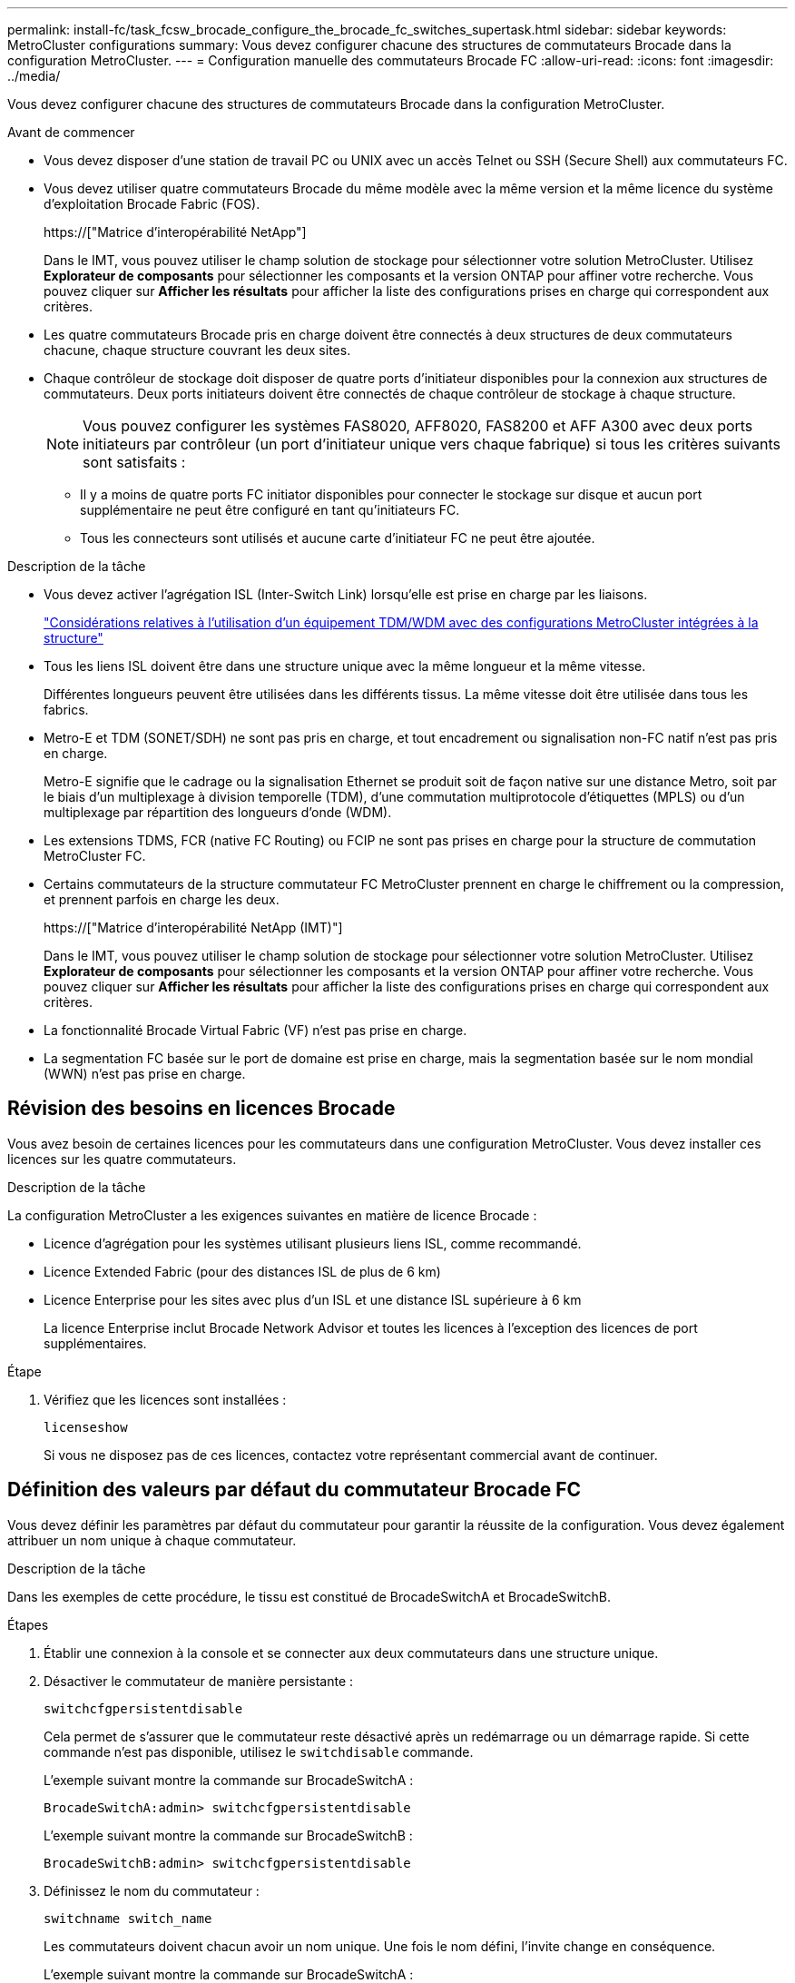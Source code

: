 ---
permalink: install-fc/task_fcsw_brocade_configure_the_brocade_fc_switches_supertask.html 
sidebar: sidebar 
keywords: MetroCluster configurations 
summary: Vous devez configurer chacune des structures de commutateurs Brocade dans la configuration MetroCluster. 
---
= Configuration manuelle des commutateurs Brocade FC
:allow-uri-read: 
:icons: font
:imagesdir: ../media/


[role="lead"]
Vous devez configurer chacune des structures de commutateurs Brocade dans la configuration MetroCluster.

.Avant de commencer
* Vous devez disposer d'une station de travail PC ou UNIX avec un accès Telnet ou SSH (Secure Shell) aux commutateurs FC.
* Vous devez utiliser quatre commutateurs Brocade du même modèle avec la même version et la même licence du système d'exploitation Brocade Fabric (FOS).
+
https://["Matrice d'interopérabilité NetApp"]

+
Dans le IMT, vous pouvez utiliser le champ solution de stockage pour sélectionner votre solution MetroCluster. Utilisez *Explorateur de composants* pour sélectionner les composants et la version ONTAP pour affiner votre recherche. Vous pouvez cliquer sur *Afficher les résultats* pour afficher la liste des configurations prises en charge qui correspondent aux critères.

* Les quatre commutateurs Brocade pris en charge doivent être connectés à deux structures de deux commutateurs chacune, chaque structure couvrant les deux sites.
* Chaque contrôleur de stockage doit disposer de quatre ports d'initiateur disponibles pour la connexion aux structures de commutateurs. Deux ports initiateurs doivent être connectés de chaque contrôleur de stockage à chaque structure.
+

NOTE: Vous pouvez configurer les systèmes FAS8020, AFF8020, FAS8200 et AFF A300 avec deux ports initiateurs par contrôleur (un port d'initiateur unique vers chaque fabrique) si tous les critères suivants sont satisfaits :

+
** Il y a moins de quatre ports FC initiator disponibles pour connecter le stockage sur disque et aucun port supplémentaire ne peut être configuré en tant qu'initiateurs FC.
** Tous les connecteurs sont utilisés et aucune carte d'initiateur FC ne peut être ajoutée.




.Description de la tâche
* Vous devez activer l'agrégation ISL (Inter-Switch Link) lorsqu'elle est prise en charge par les liaisons.
+
link:concept_tdm_wdm.html["Considérations relatives à l'utilisation d'un équipement TDM/WDM avec des configurations MetroCluster intégrées à la structure"]

* Tous les liens ISL doivent être dans une structure unique avec la même longueur et la même vitesse.
+
Différentes longueurs peuvent être utilisées dans les différents tissus. La même vitesse doit être utilisée dans tous les fabrics.

* Metro-E et TDM (SONET/SDH) ne sont pas pris en charge, et tout encadrement ou signalisation non-FC natif n'est pas pris en charge.
+
Metro-E signifie que le cadrage ou la signalisation Ethernet se produit soit de façon native sur une distance Metro, soit par le biais d'un multiplexage à division temporelle (TDM), d'une commutation multiprotocole d'étiquettes (MPLS) ou d'un multiplexage par répartition des longueurs d'onde (WDM).

* Les extensions TDMS, FCR (native FC Routing) ou FCIP ne sont pas prises en charge pour la structure de commutation MetroCluster FC.
* Certains commutateurs de la structure commutateur FC MetroCluster prennent en charge le chiffrement ou la compression, et prennent parfois en charge les deux.
+
https://["Matrice d'interopérabilité NetApp (IMT)"]

+
Dans le IMT, vous pouvez utiliser le champ solution de stockage pour sélectionner votre solution MetroCluster. Utilisez *Explorateur de composants* pour sélectionner les composants et la version ONTAP pour affiner votre recherche. Vous pouvez cliquer sur *Afficher les résultats* pour afficher la liste des configurations prises en charge qui correspondent aux critères.

* La fonctionnalité Brocade Virtual Fabric (VF) n'est pas prise en charge.
* La segmentation FC basée sur le port de domaine est prise en charge, mais la segmentation basée sur le nom mondial (WWN) n'est pas prise en charge.




== Révision des besoins en licences Brocade

Vous avez besoin de certaines licences pour les commutateurs dans une configuration MetroCluster. Vous devez installer ces licences sur les quatre commutateurs.

.Description de la tâche
La configuration MetroCluster a les exigences suivantes en matière de licence Brocade :

* Licence d'agrégation pour les systèmes utilisant plusieurs liens ISL, comme recommandé.
* Licence Extended Fabric (pour des distances ISL de plus de 6 km)
* Licence Enterprise pour les sites avec plus d'un ISL et une distance ISL supérieure à 6 km
+
La licence Enterprise inclut Brocade Network Advisor et toutes les licences à l'exception des licences de port supplémentaires.



.Étape
. Vérifiez que les licences sont installées :
+
`licenseshow`

+
Si vous ne disposez pas de ces licences, contactez votre représentant commercial avant de continuer.





== Définition des valeurs par défaut du commutateur Brocade FC

Vous devez définir les paramètres par défaut du commutateur pour garantir la réussite de la configuration. Vous devez également attribuer un nom unique à chaque commutateur.

.Description de la tâche
Dans les exemples de cette procédure, le tissu est constitué de BrocadeSwitchA et BrocadeSwitchB.

.Étapes
. Établir une connexion à la console et se connecter aux deux commutateurs dans une structure unique.
. Désactiver le commutateur de manière persistante :
+
`switchcfgpersistentdisable`

+
Cela permet de s'assurer que le commutateur reste désactivé après un redémarrage ou un démarrage rapide. Si cette commande n'est pas disponible, utilisez le `switchdisable` commande.

+
L'exemple suivant montre la commande sur BrocadeSwitchA :

+
[listing]
----
BrocadeSwitchA:admin> switchcfgpersistentdisable
----
+
L'exemple suivant montre la commande sur BrocadeSwitchB :

+
[listing]
----
BrocadeSwitchB:admin> switchcfgpersistentdisable
----
. Définissez le nom du commutateur :
+
`switchname switch_name`

+
Les commutateurs doivent chacun avoir un nom unique. Une fois le nom défini, l'invite change en conséquence.

+
L'exemple suivant montre la commande sur BrocadeSwitchA :

+
[listing]
----
BrocadeSwitchA:admin> switchname "FC_switch_A_1"
FC_switch_A_1:admin>
----
+
L'exemple suivant montre la commande sur BrocadeSwitchB :

+
[listing]
----
BrocadeSwitchB:admin> switchname "FC_Switch_B_1"
FC_switch_B_1:admin>
----
. Définissez les valeurs par défaut de tous les ports :
+
`portcfgdefault`

+
Cela doit être fait pour tous les ports du commutateur.

+
L'exemple suivant montre les commandes sur FC_Switch_A_1 :

+
[listing]
----
FC_switch_A_1:admin> portcfgdefault 0
FC_switch_A_1:admin> portcfgdefault 1
...
FC_switch_A_1:admin> portcfgdefault 39
----
+
L'exemple suivant montre les commandes sur FC_Switch_B_1 :

+
[listing]
----
FC_switch_B_1:admin> portcfgdefault 0
FC_switch_B_1:admin> portcfgdefault 1
...
FC_switch_B_1:admin> portcfgdefault 39
----
. Effacer les informations de zoning :
+
`cfgdisable`

+
`cfgclear`

+
`cfgsave`

+
L'exemple suivant montre les commandes sur FC_Switch_A_1 :

+
[listing]
----
FC_switch_A_1:admin> cfgdisable
FC_switch_A_1:admin> cfgclear
FC_switch_A_1:admin> cfgsave
----
+
L'exemple suivant montre les commandes sur FC_Switch_B_1 :

+
[listing]
----
FC_switch_B_1:admin> cfgdisable
FC_switch_B_1:admin> cfgclear
FC_switch_B_1:admin> cfgsave
----
. Définissez les paramètres généraux du commutateur sur par défaut :
+
`configdefault`

+
L'exemple suivant montre la commande sur FC_Switch_A_1 :

+
[listing]
----
FC_switch_A_1:admin> configdefault
----
+
L'exemple suivant montre la commande sur FC_Switch_B_1 :

+
[listing]
----
FC_switch_B_1:admin> configdefault
----
. Définissez tous les ports en mode non-ADF :
+
`switchcfgtrunk 0`

+
L'exemple suivant montre la commande sur FC_Switch_A_1 :

+
[listing]
----
FC_switch_A_1:admin> switchcfgtrunk 0
----
+
L'exemple suivant montre la commande sur FC_Switch_B_1 :

+
[listing]
----
FC_switch_B_1:admin> switchcfgtrunk 0
----
. Sur les commutateurs Brocade 6510, désactivez la fonction Brocade Virtual Fabrics (VF) :
+
`fosconfig options`

+
L'exemple suivant montre la commande sur FC_Switch_A_1 :

+
[listing]
----
FC_switch_A_1:admin> fosconfig --disable vf
----
+
L'exemple suivant montre la commande sur FC_Switch_B_1 :

+
[listing]
----
FC_switch_B_1:admin> fosconfig --disable vf
----
. Effacez la configuration du domaine administratif (AD) :
+
`ad options`

+
L'exemple suivant montre les commandes sur FC_Switch_A_1 :

+
[listing]
----
FC_switch_A_1:admin> switch:admin> ad --select AD0
FC_switch_A_1:> defzone --noaccess
FC_switch_A_1:> cfgsave
FC_switch_A_1:> exit
FC_switch_A_1:admin> ad --clear -f
FC_switch_A_1:admin> ad --apply
FC_switch_A_1:admin> ad --save
FC_switch_A_1:admin> exit
----
+
L'exemple suivant montre les commandes sur FC_Switch_B_1 :

+
[listing]
----
FC_switch_B_1:admin> switch:admin> ad --select AD0
FC_switch_A_1:> defzone --noaccess
FC_switch_A_1:> cfgsave
FC_switch_A_1:> exit
FC_switch_B_1:admin> ad --clear -f
FC_switch_B_1:admin> ad --apply
FC_switch_B_1:admin> ad --save
FC_switch_B_1:admin> exit
----
. Redémarrez le commutateur :
+
`reboot`

+
L'exemple suivant montre la commande sur FC_Switch_A_1 :

+
[listing]
----
FC_switch_A_1:admin> reboot
----
+
L'exemple suivant montre la commande sur FC_Switch_B_1 :

+
[listing]
----
FC_switch_B_1:admin> reboot
----




== Configuration des paramètres de base du commutateur

Vous devez configurer les paramètres globaux de base, y compris l'ID de domaine, pour les commutateurs Brocade.

.Description de la tâche
Cette tâche contient les étapes à effectuer sur chaque switch des deux sites MetroCluster.

Dans cette procédure, vous définissez l'ID de domaine unique pour chaque commutateur comme indiqué dans l'exemple suivant. Dans l'exemple, les ID de domaine 5 et 7 forment Fabric_1 et les ID de domaine 6 et 8 forment Fabric_2.

* FC_Switch_A_1 est affecté à l'ID de domaine 5
* FC_Switch_A_2 est affecté à l'ID de domaine 6
* FC_Switch_B_1 est affecté à l'ID de domaine 7
* FC_Switch_B_2 est affecté à l'ID de domaine 8


.Étapes
. Passer en mode configuration :
+
`configure`

. Suivez les invites :
+
.. Définissez l'ID de domaine du commutateur.
.. Appuyez sur *entrée* en réponse aux invites jusqu'à ce que « cycle d'interrogation RDP », puis définissez cette valeur sur `0` pour désactiver l'interrogation.
.. Appuyez sur *entrée* jusqu'à ce que vous repariez à l'invite du commutateur.
+
[listing]
----
FC_switch_A_1:admin> configure
Fabric parameters = y
Domain_id = 5
.
.

RSCN Transmission Mode [yes, y, no, no: [no] y

End-device RSCN Transmission Mode
 (0 = RSCN with single PID, 1 = RSCN with multiple PIDs, 2 = Fabric RSCN): (0..2) [1]
Domain RSCN To End-device for switch IP address or name change
 (0 = disabled, 1 = enabled): (0..1) [0] 1

.
.
RDP Polling Cycle(hours)[0 = Disable Polling]: (0..24) [1] 0
----


. Si vous utilisez plusieurs liens ISL par fabric, vous pouvez configurer la livraison d'images (IOD) ou la livraison de trames (OOD) en commande.
+

NOTE: Les paramètres IOD standard sont recommandés. Vous devez configurer la fonction OOD uniquement si nécessaire.

+
link:concept_prepare_for_the_mcc_installation.html["Considérations relatives à l'utilisation d'un équipement TDM/WDM avec des configurations MetroCluster intégrées à la structure"]

+
.. Les étapes suivantes doivent être effectuées sur chaque structure de commutateur pour configurer IOD des trames :
+
... Activer IOD :
+
`iodset`

... Définissez la stratégie d'optimisation avancée des performances (APT) sur 1 :
+
`aptpolicy 1`

... Désactiver le partage dynamique de charge (DLS) :
+
`dlsreset`

... Vérifiez les paramètres IOD à l'aide du `iodshow`, `aptpolicy`, et `dlsshow` commandes.
+
Ainsi, lancer les commandes suivantes sur FC_switch_A_1 :

+
[listing]
----
FC_switch_A_1:admin> iodshow
    IOD is set

    FC_switch_A_1:admin> aptpolicy
    Current Policy: 1 0(ap)

    3 0(ap) : Default Policy
    1: Port Based Routing Policy
    3: Exchange Based Routing Policy
         0: AP Shared Link Policy
         1: AP Dedicated Link Policy
    command aptpolicy completed

    FC_switch_A_1:admin> dlsshow
    DLS is not set
----
... Répétez ces étapes sur la seconde structure de commutateur.


.. Les étapes suivantes doivent être effectuées sur chaque fabrique de commutateurs pour configurer un OOD des trames :
+
... Activer OOD :
+
`iodreset`

... Définissez la stratégie d'optimisation avancée des performances (APT) sur 3 :
+
`aptpolicy 3`

... Désactiver le partage dynamique de charge (DLS) :
+
`dlsreset`

... Vérifiez les paramètres du DOM :
+
`iodshow`

+
`aptpolicy`

+
`dlsshow`

+
Ainsi, lancer les commandes suivantes sur FC_switch_A_1 :

+
[listing]
----
FC_switch_A_1:admin> iodshow
    IOD is not set

    FC_switch_A_1:admin> aptpolicy
    Current Policy: 3 0(ap)
    3 0(ap) : Default Policy
    1: Port Based Routing Policy
    3: Exchange Based Routing Policy
    0: AP Shared Link Policy
    1: AP Dedicated Link Policy
    command aptpolicy completed


    FC_switch_A_1:admin> dlsshow
    DLS is set by default with current routing policy
----
... Répétez ces étapes sur la seconde structure de commutateur.
+

NOTE: Lors de la configuration de ONTAP sur les modules de contrôleur, la commande de surmultipliée doit être explicitement configurée sur chaque module de contrôleur dans la configuration MetroCluster.

+
https://["Configuration de la livraison en commande ou de la livraison hors commande des trames sur le logiciel ONTAP"]





. Vérifiez que le commutateur utilise la méthode de licence de port dynamique.
+
.. Exécutez la commande license :
+
--
`licensePort --show`

[listing]
----
FC_switch_A_1:admin> licenseport -show
24 ports are available in this switch
Full POD license is installed
Dynamic POD method is in use
----

NOTE: Brocade FabricOS avant 8.0, exécutez les commandes suivantes en tant qu'admin et versions 8.0 et ultérieures, afin de les exécuter en tant que root.

--
.. Activez l'utilisateur root.
+
Si l'utilisateur root est déjà désactivé par Brocade, activez-le comme indiqué dans l'exemple suivant :

+
[listing]
----
FC_switch_A_1:admin> userconfig --change root -e yes
FC_switch_A_1:admin> rootaccess --set consoleonly
----
.. Exécutez la commande license :
+
`licensePort --show`

+
[listing]
----
FC_switch_A_1:root> licenseport -show
24 ports are available in this switch
Full POD license is installed
Dynamic POD method is in use
----
.. Changer la méthode de licence en dynamique :
+
`licenseport --method dynamic`

+

NOTE: Si la méthode de licence dynamique n'est pas utilisée (si la méthode est statique), vous devez changer la méthode de licence en dynamique. Ignorez cette étape si la méthode de licence dynamique est utilisée.

+
[listing]
----
FC_switch_A_1:admin> licenseport --method dynamic
The POD method has been changed to dynamic.
Please reboot the switch now for this change to take effect
----


. Activer le trap T11-FC-ZONE-SERVEUR-MIB pour assurer une surveillance réussie de l'état des commutateurs dans ONTAP :
+
.. Activer le T11-FC-ZONE-SERVEUR-MIB :
+
`snmpconfig --set mibCapability -mib_name T11-FC-ZONE-SERVER-MIB -bitmask 0x3f`

.. Activer le trap T11-FC-ZONE-SERVEUR-MIB :
+
`snmpconfig --enable mibcapability -mib_name SW-MIB -trap_name swZoneConfigChangeTrap`

.. Répétez les étapes précédentes sur la seconde structure de commutateur.


. *Facultatif* : si vous définissez la chaîne de communauté sur une valeur autre que « public », vous devez configurer les moniteurs de santé ONTAP à l'aide de la chaîne de communauté que vous spécifiez :
+
.. Modifiez la chaîne de communauté existante :
+
`snmpconfig --set snmpv1`

.. Appuyez sur *entrée* jusqu'à ce que le texte « Communauté (ro) : [public] » s'affiche.
.. Saisissez la chaîne de communauté souhaitée.
+
Sur FC_Switch_A_1 :

+
[listing]
----
FC_switch_A_1:admin> snmpconfig --set snmpv1
SNMP community and trap recipient configuration:
Community (rw): [Secret C0de]
Trap Recipient's IP address : [0.0.0.0]
Community (rw): [OrigEquipMfr]
Trap Recipient's IP address : [0.0.0.0]
Community (rw): [private]
Trap Recipient's IP address : [0.0.0.0]
Community (ro): [public] mcchm     <<<<<< change the community string to the desired value,
Trap Recipient's IP address : [0.0.0.0]    in this example it is set to "mcchm"
Community (ro): [common]
Trap Recipient's IP address : [0.0.0.0]
Community (ro): [FibreChannel]
Trap Recipient's IP address : [0.0.0.0]
Committing configuration.....done.
FC_switch_A_1:admin>
----
+
Sur FC_Switch_B_1 :

+
[listing]
----
FC_switch_B_1:admin> snmpconfig --set snmpv1
SNMP community and trap recipient configuration:
Community (rw): [Secret C0de]
Trap Recipient's IP address : [0.0.0.0]
Community (rw): [OrigEquipMfr]
Trap Recipient's IP address : [0.0.0.0]
Community (rw): [private]
Trap Recipient's IP address : [0.0.0.0]
Community (ro): [public] mcchm      <<<<<< change the community string to the desired value,
Trap Recipient's IP address : [0.0.0.0]     in this example it is set to "mcchm"
Community (ro): [common]
Trap Recipient's IP address : [0.0.0.0]
Community (ro): [FibreChannel]
Trap Recipient's IP address : [0.0.0.0]
Committing configuration.....done.
FC_switch_B_1:admin>
----


. Redémarrez le commutateur :
+
`reboot`

+
Sur FC_Switch_A_1 :

+
[listing]
----
FC_switch_A_1:admin> reboot
----
+
Sur FC_Switch_B_1 :

+
[listing]
----
FC_switch_B_1:admin> reboot
----
. Activer le commutateur de manière persistante :
+
`switchcfgpersistentenable`

+
Sur FC_Switch_A_1 :

+
[listing]
----
FC_switch_A_1:admin> switchcfgpersistentenable
----
+
Sur FC_Switch_B_1 :

+
[listing]
----
FC_switch_B_1:admin> switchcfgpersistentenable
----




== Configuration des paramètres de commutateur de base sur un commutateur Brocade DCX 8510-8

Vous devez configurer les paramètres globaux de base, y compris l'ID de domaine, pour les commutateurs Brocade.

.Description de la tâche
Vous devez effectuer les étapes de chaque commutateur sur les deux sites MetroCluster. Dans cette procédure, vous définissez l'ID de domaine pour chaque commutateur comme indiqué dans les exemples suivants :

* FC_Switch_A_1 est affecté à l'ID de domaine 5
* FC_Switch_A_2 est affecté à l'ID de domaine 6
* FC_Switch_B_1 est affecté à l'ID de domaine 7
* FC_Switch_B_2 est affecté à l'ID de domaine 8


Dans l'exemple précédent, les ID de domaine 5 et 7 forment Fabric_1 et les ID de domaine 6 et 8 forment Fabric_2.


NOTE: Vous pouvez également utiliser cette procédure pour configurer les commutateurs lorsque vous n'utilisez qu'un seul commutateur DCX 8510-8 par site.

A l'aide de cette procédure, vous devez créer deux commutateurs logiques sur chaque commutateur Brocade DCX 8510-8. Les deux commutateurs logiques créés sur les deux commutateurs Brocade DCX8510-8 formeront deux structures logiques, comme le montre les exemples suivants :

* STRUCTURE LOGIQUE 1 : commutateur 1/bla1 et commutateur 2 lame 1
* STRUCTURE LOGIQUE 2 : Switch1/Blade2 et Switch 2 Blade 2


.Étapes
. Entrer en mode de commande :
+
`configure`

. Suivez les invites :
+
.. Définissez l'ID de domaine du commutateur.
.. Continuez à sélectionner *entrée* jusqu'à ce que vous obteniez « cycle d'interrogation RDP », puis définissez la valeur sur `0` pour désactiver l'interrogation.
.. Sélectionnez *entrée* jusqu'à ce que vous repariez à l'invite du commutateur.
+
[listing]
----
FC_switch_A_1:admin> configure
Fabric parameters = y
Domain_id = `5


RDP Polling Cycle(hours)[0 = Disable Polling]: (0..24) [1] 0
`
----


. Répétez ces étapes sur tous les commutateurs de Fabric_1 et Fabric_2.
. Configurer les structures virtuelles.
+
.. Activer les structures virtuelles sur le commutateur :
+
`fosconfig --enablevf`

.. Configurer le système pour qu'il utilise la même configuration de base sur tous les commutateurs logiques :
+
`configurechassis`

+
L'exemple suivant montre la sortie du `configurechassis` commande :

+
[listing]
----
System (yes, y, no, n): [no] n
cfgload attributes (yes, y, no, n): [no] n
Custom attributes (yes, y, no, n): [no] y
Config Index (0 to ignore): (0..1000) [3]:
----


. Création et configuration du switch logique :
+
`scfg --create fabricID`

. Ajout de tous les ports d'une lame à la structure virtuelle :
+
`lscfg --config fabricID -slot slot -port lowest-port - highest-port`

+

NOTE: Les lames formant un tissu logique (par exemple Les commutateurs 1 lame 1 et 3 lame 1) doivent avoir le même ID de structure.

+
[listing]
----
setcontext fabricid
switchdisable
configure
<configure the switch per the above settings>
switchname unique switch name
switchenable
----


.Informations associées
link:concept_prepare_for_the_mcc_installation.html["Conditions requises pour l'utilisation d'un commutateur Brocade DCX 8510-8"]



== Configuration des E-ports sur les commutateurs Brocade FC à l'aide des ports FC

Pour les commutateurs Brocade sur lesquels les liaisons ISL (Inter-Switch Links) sont configurées à l'aide de ports FC, vous devez configurer les ports de switch sur chaque structure de switch reliant l'ISL. Ces ports ISL sont également appelés E-ports.

.Avant de commencer
* Tous les liens ISL d'une structure de commutation FC doivent être configurés avec la même vitesse et la même distance.
* La combinaison du port de commutateur et du module SFP (Small form-factor pluggable) doit prendre en charge la vitesse.
* La distance ISL prise en charge dépend du modèle de commutateur FC.
+
https://["Matrice d'interopérabilité NetApp"]

+
Dans le IMT, vous pouvez utiliser le champ solution de stockage pour sélectionner votre solution MetroCluster. Utilisez *Explorateur de composants* pour sélectionner les composants et la version ONTAP pour affiner votre recherche. Vous pouvez cliquer sur *Afficher les résultats* pour afficher la liste des configurations prises en charge qui correspondent aux critères.

* La liaison ISL doit avoir une lambda dédiée et la liaison doit être prise en charge par Brocade pour la distance, le type de switch et le système d'exploitation Fabric (FOS).


.Description de la tâche
Vous ne devez pas utiliser le paramètre L0 lors de l'émission du `portCfgLongDistance` commande. Utilisez plutôt le paramètre LE ou LS pour configurer la distance sur les commutateurs Brocade avec un minimum de distance LE.

Vous ne devez pas utiliser le paramètre LD lors de l'émission du `portCfgLongDistance` Commande en cas de travail avec des équipements xWDM/TDM. Utilisez plutôt le paramètre LE ou LS pour configurer la distance sur les commutateurs Brocade.

Vous devez effectuer cette tâche pour chaque structure de commutateur FC.

Les tableaux suivants montrent les ports ISL de différents commutateurs et un nombre différent de liens ISL dans une configuration exécutant ONTAP 9.1 ou 9.2. Les exemples présentés dans cette section concernent un commutateur Brocade 6505. Vous devez modifier les exemples pour utiliser des ports qui s'appliquent à votre type de commutateur.

Si votre configuration exécute ONTAP 9.0 ou une version antérieure, reportez-vous à la link:concept_port_assignments_for_fc_switches_when_using_ontap_9_0.html["Affectation des ports pour les commutateurs FC lors de l'utilisation de ONTAP 9.0"].

Vous devez utiliser le nombre requis de liens ISL pour votre configuration.

|===


| Changer de modèle | Port ISL | Port du commutateur 


.4+| Brocade 6520 | Port ISL 1 | 23 


| Port ISL 2 | 47 


| Port ISL 3 | 71 


| Port ISL 4 | 95 


.4+| Brocade 6505 | Port ISL 1 | 20 


| Port ISL 2 | 21 


| Port ISL 3 | 22 


| Port ISL 4 | 23 


.8+| Brocade 6510 et Brocade DCX 8510-8 | Port ISL 1 | 40 


| Port ISL 2 | 41 


| Port ISL 3 | 42 


| Port ISL 4 | 43 


| Port ISL 5 | 44 


| Port ISL 6 | 45 


| Port ISL 7 | 46 


| Port ISL 8 | 47 


.6+| Brocade 7810  a| 
Port ISL 1
 a| 
ge2 (10 Gbit/s)



 a| 
Port ISL 2
 a| 
Ge3 (10 Gbits/s)



 a| 
Port ISL 3
 a| 
ge4 (10 Gbit/s)



 a| 
Port ISL 4
 a| 
ge5 (10 Gbit/s)



 a| 
Port ISL 5
 a| 
Ge6 (10 Gbit/s)



 a| 
Port ISL 6
 a| 
Ge7 (10 Gbit/s)



.4+| Brocade 7840 *Remarque :* le commutateur Brocade 7840 prend en charge soit deux ports VE-40 Gbit/s, soit quatre ports VE-ports VE 10 Gbit/s par commutateur pour la création de liens ISL FCIP.  a| 
Port ISL 1
 a| 
Ge0 (40 Gbits/s) ou ge2 (10 Gbits/s)



 a| 
Port ISL 2
 a| 
ge1 (40 Gbits/s) ou ge3 (10 Gbits/s)



 a| 
Port ISL 3
 a| 
ge10 (10 Gbit/s)



 a| 
Port ISL 4
 a| 
Ge11 (10 Gbit/s)



.4+| Brocade G610  a| 
Port ISL 1
 a| 
20



 a| 
Port ISL 2
 a| 
21



 a| 
Port ISL 3
 a| 
22



 a| 
Port ISL 4
 a| 
23



.7+| BROCADE G620, G620-1, G630, G630-1, G720  a| 
Port ISL 1
 a| 
40



 a| 
Port ISL 2
 a| 
41



 a| 
Port ISL 3
 a| 
42



 a| 
Port ISL 4
 a| 
43



 a| 
Port ISL 5
 a| 
44



 a| 
Port ISL 6
 a| 
45



 a| 
Port ISL 7
 a| 
46

|===
.Étapes
. [[step1_brocade_config]] configurez la vitesse du port :
+
`portcfgspeed port-numberspeed`

+
Vous devez utiliser la vitesse la plus élevée qui est prise en charge par les composants du chemin.

+
Dans l'exemple suivant, deux liens ISL sont dédiés à chaque structure :

+
[listing]
----
FC_switch_A_1:admin> portcfgspeed 20 16
FC_switch_A_1:admin> portcfgspeed 21 16

FC_switch_B_1:admin> portcfgspeed 20 16
FC_switch_B_1:admin> portcfgspeed 21 16
----
. Configurer le mode d'agrégation pour chaque ISL :
+
`portcfgtrunkport port-number`

+
** Si vous configurez les liens ISL pour l'agrégation (IOD), définissez le numéro-port-port-portcfgtrunk sur 1 comme indiqué dans l'exemple suivant :
+
[listing]
----
FC_switch_A_1:admin> portcfgtrunkport 20 1
FC_switch_A_1:admin> portcfgtrunkport 21 1
FC_switch_B_1:admin> portcfgtrunkport 20 1
FC_switch_B_1:admin> portcfgtrunkport 21 1
----
** Si vous ne souhaitez pas configurer l'ISL pour l'agrégation (OOD), définissez le numéro-port cfgporttrunkport sur 0 comme indiqué dans l'exemple suivant :
+
[listing]
----
FC_switch_A_1:admin> portcfgtrunkport 20 0
FC_switch_A_1:admin> portcfgtrunkport 21 0
FC_switch_B_1:admin> portcfgtrunkport 20 0
FC_switch_B_1:admin> portcfgtrunkport 21 0
----


. Activez le trafic QoS pour chacun des ports ISL :
+
`portcfgqos --enable port-number`

+
Dans l'exemple suivant, il existe deux liens ISL par une structure de commutation :

+
[listing]
----
FC_switch_A_1:admin> portcfgqos --enable 20
FC_switch_A_1:admin> portcfgqos --enable 21

FC_switch_B_1:admin> portcfgqos --enable 20
FC_switch_B_1:admin> portcfgqos --enable 21
----
. Vérifiez les paramètres :
+
`portCfgShow command`

+
L'exemple suivant montre la sortie d'une configuration utilisant deux liens ISL câblés vers le port 20 et le port 21. Le paramètre Port réseau doit être ACTIVÉ pour IOD et désactivé pour OOD :

+
[listing]
----

Ports of Slot 0   12  13   14 15    16  17  18  19   20  21 22  23    24  25  26  27
----------------+---+---+---+---+-----+---+---+---+----+---+---+---+-----+---+---+---
Speed             AN  AN  AN  AN    AN  AN  8G  AN   AN  AN  16G  16G    AN  AN  AN  AN
Fill Word         0   0   0   0     0   0   3   0    0   0   3   3     3   0   0   0
AL_PA Offset 13   ..  ..  ..  ..    ..  ..  ..  ..   ..  ..  ..  ..    ..  ..  ..  ..
Trunk Port        ..  ..  ..  ..    ..  ..  ..  ..   ON  ON  ..  ..    ..  ..  ..  ..
Long Distance     ..  ..  ..  ..    ..  ..  ..  ..   ..  ..  ..  ..    ..  ..  ..  ..
VC Link Init      ..  ..  ..  ..    ..  ..  ..  ..   ..  ..  ..  ..    ..  ..  ..  ..
Locked L_Port     ..  ..  ..  ..    ..  ..  ..  ..   ..  ..  ..  ..    ..  ..  ..  ..
Locked G_Port     ..  ..  ..  ..    ..  ..  ..  ..   ..  ..  ..  ..    ..  ..  ..  ..
Disabled E_Port   ..  ..  ..  ..    ..  ..  ..  ..   ..  ..  ..  ..    ..  ..  ..  ..
Locked E_Port     ..  ..  ..  ..    ..  ..  ..  ..   ..  ..  ..  ..    ..  ..  ..  ..
ISL R_RDY Mode    ..  ..  ..  ..    ..  ..  ..  ..   ..  ..  ..  ..    ..  ..  ..  ..
RSCN Suppressed   ..  ..  ..  ..    ..  ..  ..  ..   ..  ..  ..  ..    ..  ..  ..  ..
Persistent Disable..  ..  ..  ..    ..  ..  ..  ..   ..  ..  ..  ..    ..  ..  ..  ..
LOS TOV enable    ..  ..  ..  ..    ..  ..  ..  ..   ..  ..  ..  ..    ..  ..  ..  ..
NPIV capability   ON  ON  ON  ON    ON  ON  ON  ON   ON  ON  ON  ON    ON  ON  ON  ON
NPIV PP Limit    126 126 126 126   126 126 126 126  126 126 126 126   126 126 126 126
QOS E_Port        AE  AE  AE  AE    AE  AE  AE  AE   AE  AE  AE  AE    AE  AE  AE  AE
Mirror Port       ..  ..  ..  ..    ..  ..  ..  ..   ..  ..  ..  ..    ..  ..  ..  ..
Rate Limit        ..  ..  ..  ..    ..  ..  ..  ..   ..  ..  ..  ..    ..  ..  ..  ..
Credit Recovery   ON  ON  ON  ON    ON  ON  ON  ON   ON  ON  ON  ON    ON  ON  ON  ON
Fport Buffers     ..  ..  ..  ..    ..  ..  ..  ..   ..  ..  ..  ..    ..  ..  ..  ..
Port Auto Disable ..  ..  ..  ..    ..  ..  ..  ..   ..  ..  ..  ..    ..  ..  ..  ..
CSCTL mode        ..  ..  ..  ..    ..  ..  ..  ..   ..  ..  ..  ..    ..  ..  ..  ..

Fault Delay       0  0  0  0    0  0  0  0   0  0  0  0    0  0  0  0
----
. Calculer la distance ISL.
+
En raison du comportement du FC-VI, la distance doit être réglée à 1.5 fois la distance réelle avec une distance minimale de 10 km (en utilisant le niveau DE distance LE).

+
La distance pour l'ISL est calculée comme suit, arrondie au kilomètre entier suivant :

+
1.5 × distance_réelle = distance

+
Si la distance est de 3 km, alors 1.5 × 3 km = 4.5 km Cette valeur est inférieure à 10 km, de sorte que l'ISL doit être réglé sur LE niveau DE distance LE.

+
Si la distance est de 20 km, alors 1.5 × 20 km = 30 km L'ISL doit être réglé sur 30 km et doit utiliser le niveau de distance LS.

. Définissez la distance sur chaque port ISL :
+
`portcfglongdistance _portdistance-level_ vc_link_init _distance_`

+
A `vc_link_init` valeur de `1` Utilise le mot de remplissage ARB (par défaut). Valeur de `0` Utilise LE MODE INACTIF. La valeur requise peut dépendre du lien utilisé. Les commandes doivent être répétées pour chaque port ISL.

+
Pour une distance ISL de 3 km, comme indiqué dans l'exemple de l'étape précédente, le réglage est de 4.5 km avec la valeur par défaut `vc_link_init` valeur de `1`. Comme un réglage de 4.5 km est inférieur à 10 km, le port doit être réglé sur LE niveau DE distance LE :

+
[listing]
----
FC_switch_A_1:admin> portcfglongdistance 20 LE 1

FC_switch_B_1:admin> portcfglongdistance 20 LE 1
----
+
Pour une distance ISL de 20 km, comme indiqué dans l'exemple de l'étape précédente, le paramètre est de 30 km avec la valeur par défaut vc_link_init de `1`:

+
[listing]
----
FC_switch_A_1:admin> portcfglongdistance 20 LS 1 -distance 30

FC_switch_B_1:admin> portcfglongdistance 20 LS 1 -distance 30
----
. Vérifiez le réglage de distance :
+
`portbuffershow`

+
Un niveau de distance de LE apparaît à 10 km

+
L'exemple suivant montre la sortie d'une configuration utilisant des liens ISL sur le port 20 et le port 21 :

+
[listing]
----
FC_switch_A_1:admin> portbuffershow

User  Port     Lx      Max/Resv    Buffer Needed    Link      Remaining
Port  Type    Mode     Buffers     Usage  Buffers   Distance  Buffers
----  ----    ----     -------     ------ -------   --------- ---------
...
 20     E      -          8         67      67       30km
 21     E      -          8         67      67       30km
...
 23            -          8          0      -        -        466
----
. Vérifier que les deux commutateurs forment une structure unique :
+
`switchshow`

+
L'exemple suivant montre la sortie d'une configuration utilisant des liens ISL sur le port 20 et le port 21 :

+
[listing]
----
FC_switch_A_1:admin> switchshow
switchName: FC_switch_A_1
switchType: 109.1
switchState:Online
switchMode: Native
switchRole: Subordinate
switchDomain:       5
switchId:   fffc01
switchWwn:  10:00:00:05:33:86:89:cb
zoning:             OFF
switchBeacon:       OFF

Index Port Address Media Speed State  Proto
===========================================
...
20   20  010C00   id    16G  Online FC  LE E-Port  10:00:00:05:33:8c:2e:9a "FC_switch_B_1" (downstream)(trunk master)
21   21  010D00   id    16G  Online FC  LE E-Port  (Trunk port, master is Port 20)
...

FC_switch_B_1:admin> switchshow
switchName: FC_switch_B_1
switchType: 109.1
switchState:Online
switchMode: Native
switchRole: Principal
switchDomain:       7
switchId:   fffc03
switchWwn:  10:00:00:05:33:8c:2e:9a
zoning:             OFF
switchBeacon:       OFF

Index Port Address Media Speed State Proto
==============================================
...
20   20  030C00   id    16G  Online  FC  LE E-Port  10:00:00:05:33:86:89:cb "FC_switch_A_1" (downstream)(Trunk master)
21   21  030D00   id    16G  Online  FC  LE E-Port  (Trunk port, master is Port 20)
...
----
. Confirmer la configuration des structures :
+
`fabricshow`

+
[listing]
----
FC_switch_A_1:admin> fabricshow
   Switch ID   Worldwide Name      Enet IP Addr FC IP Addr Name
-----------------------------------------------------------------
1: fffc01 10:00:00:05:33:86:89:cb 10.10.10.55  0.0.0.0    "FC_switch_A_1"
3: fffc03 10:00:00:05:33:8c:2e:9a 10.10.10.65  0.0.0.0   >"FC_switch_B_1"
----
+
[listing]
----
FC_switch_B_1:admin> fabricshow
   Switch ID   Worldwide Name     Enet IP Addr FC IP Addr   Name
----------------------------------------------------------------
1: fffc01 10:00:00:05:33:86:89:cb 10.10.10.55  0.0.0.0     "FC_switch_A_1"

3: fffc03 10:00:00:05:33:8c:2e:9a 10.10.10.65  0.0.0.0    >"FC_switch_B_1
----
. [[step10_brcade_config]]Confirmez la mise en circuit des liens ISL :
+
`trunkshow`

+
** Si vous configurez les liens ISL pour la mise en circuit (IOD), vous devez voir les valeurs de sortie similaires à ce qui suit :
+
[listing]
----
FC_switch_A_1:admin> trunkshow
 1: 20-> 20 10:00:00:05:33:ac:2b:13 3 deskew 15 MASTER
    21-> 21 10:00:00:05:33:8c:2e:9a 3 deskew 16
 FC_switch_B_1:admin> trunkshow
 1: 20-> 20 10:00:00:05:33:86:89:cb 3 deskew 15 MASTER
    21-> 21 10:00:00:05:33:86:89:cb 3 deskew 16
----
** Si vous n'configurez pas les liens ISL pour la mise en circuit (OOD), vous devez voir les valeurs de sortie similaires à celles ci-dessous :
+
[listing]
----
FC_switch_A_1:admin> trunkshow
 1: 20-> 20 10:00:00:05:33:ac:2b:13 3 deskew 15 MASTER
 2: 21-> 21 10:00:00:05:33:8c:2e:9a 3 deskew 16 MASTER
FC_switch_B_1:admin> trunkshow
 1: 20-> 20 10:00:00:05:33:86:89:cb 3 deskew 15 MASTER
 2: 21-> 21 10:00:00:05:33:86:89:cb 3 deskew 16 MASTER
----


. Recommencez <<step1_brocade_config,Étape 1>> à <<step10_brocade_config,Étape 10>> Pour la deuxième structure de commutateurs FC.


.Informations associées
link:concept_port_assignments_for_fc_switches_when_using_ontap_9_1_and_later.html["Affectation de ports pour les commutateurs FC lors de l'utilisation de ONTAP 9.1 et versions ultérieures"]



== Configuration de ports VE 10 Gbit/s sur les commutateurs Brocade FC 7840

Lorsque vous utilisez les ports VE 10 Gbit/s (qui utilisent le FCIP) pour les liens ISL, vous devez créer des interfaces IP sur chaque port et configurer des tunnels FCIP et des circuits dans chaque tunnel.

.Description de la tâche
Cette procédure doit être effectuée sur chaque structure de commutateurs de la configuration MetroCluster.

Les exemples de cette procédure supposent que les deux commutateurs Brocade 7840 possèdent les adresses IP suivantes :

* FC_Switch_A_1 est local.
* FC_Switch_B_1 est distant.


.Étapes
. Créer des adresses d'interface IP (ipif) pour les ports 10 Gbit/s sur les deux commutateurs de la structure :
+
`portcfg ipif FC_switch1_namefirst_port_name create FC_switch1_IP_address netmask netmask_number vlan 2 mtu auto`

+
La commande suivante crée des adresses ipif sur les ports ge2.dp0 et ge3.dp0 de FC_Switch_A_1 :

+
[listing]
----
portcfg ipif  ge2.dp0 create  10.10.20.71 netmask 255.255.0.0 vlan 2 mtu auto
portcfg ipif  ge3.dp0 create  10.10.21.71 netmask 255.255.0.0 vlan 2 mtu auto
----
+
La commande suivante crée des adresses ipif sur les ports ge2.dp0 et ge3.dp0 de FC_Switch_B_1 :

+
[listing]
----
portcfg ipif  ge2.dp0 create  10.10.20.72 netmask 255.255.0.0 vlan 2 mtu auto
portcfg ipif  ge3.dp0 create  10.10.21.72 netmask 255.255.0.0 vlan 2 mtu auto
----
. Vérifiez que les adresses ipif ont été créées avec succès sur les deux commutateurs :
+
`portshow ipif all`

+
La commande suivante affiche les adresses ipif sur le commutateur FC_Switch_A_1 :

+
[listing]
----
FC_switch_A_1:root> portshow ipif all

 Port         IP Address                     / Pfx  MTU   VLAN  Flags
--------------------------------------------------------------------------------
 ge2.dp0      10.10.20.71                    / 24   AUTO  2     U R M I
 ge3.dp0      10.10.21.71                    / 20   AUTO  2     U R M I
--------------------------------------------------------------------------------
Flags: U=Up B=Broadcast D=Debug L=Loopback P=Point2Point R=Running I=InUse
       N=NoArp PR=Promisc M=Multicast S=StaticArp LU=LinkUp X=Crossport
----
+
La commande suivante affiche les adresses ipif sur le commutateur FC_Switch_B_1 :

+
[listing]
----
FC_switch_B_1:root> portshow ipif all

 Port         IP Address                     / Pfx  MTU   VLAN  Flags
--------------------------------------------------------------------------------
 ge2.dp0      10.10.20.72                    / 24   AUTO  2     U R M I
 ge3.dp0      10.10.21.72                    / 20   AUTO  2     U R M I
--------------------------------------------------------------------------------
Flags: U=Up B=Broadcast D=Debug L=Loopback P=Point2Point R=Running I=InUse
       N=NoArp PR=Promisc M=Multicast S=StaticArp LU=LinkUp X=Crossport
----
. Créer le premier des deux tunnels FCIP en utilisant les ports sur dp0 :
+
`portcfg fciptunnel`

+
Cette commande crée un tunnel avec un seul circuit.

+
La commande suivante crée le tunnel sur le commutateur FC_switch_A_1 :

+
[listing]
----
portcfg fciptunnel 24 create -S 10.10.20.71  -D 10.10.20.72 -b 10000000 -B 10000000
----
+
La commande suivante crée le tunnel sur le commutateur FC_Switch_B_1 :

+
[listing]
----
portcfg fciptunnel 24 create -S 10.10.20.72  -D 10.10.20.71 -b 10000000 -B 10000000
----
. Vérifiez que les tunnels FCIP ont été créés avec succès :
+
`portshow fciptunnel all`

+
L'exemple suivant montre que les tunnels ont été créés et que les circuits sont en service :

+
[listing]
----
FC_switch_B_1:root>

 Tunnel Circuit  OpStatus  Flags    Uptime  TxMBps  RxMBps ConnCnt CommRt Met/G
--------------------------------------------------------------------------------
 24    -         Up      ---------     2d8m    0.05    0.41   3      -       -
--------------------------------------------------------------------------------
 Flags (tunnel): i=IPSec f=Fastwrite T=TapePipelining F=FICON r=ReservedBW
                 a=FastDeflate d=Deflate D=AggrDeflate P=Protocol
                 I=IP-Ext
----
. Créer un circuit supplémentaire pour dp0.
+
La commande suivante crée un circuit sur le commutateur FC_Switch_A_1 pour dp0 :

+
[listing]
----
portcfg fcipcircuit 24 create 1 -S 10.10.21.71 -D 10.10.21.72  --min-comm-rate 5000000 --max-comm-rate 5000000
----
+
La commande suivante crée un circuit sur le commutateur FC_Switch_B_1 pour dp0 :

+
[listing]
----
portcfg fcipcircuit 24 create 1 -S 10.10.21.72 -D 10.10.21.71  --min-comm-rate 5000000 --max-comm-rate 5000000
----
. Vérifier que tous les circuits ont été créés avec succès :
+
`portshow fcipcircuit all`

+
La commande suivante montre les circuits et leur état :

+
[listing]
----
FC_switch_A_1:root> portshow fcipcircuit all

 Tunnel Circuit  OpStatus  Flags    Uptime  TxMBps  RxMBps ConnCnt CommRt Met/G
--------------------------------------------------------------------------------
 24    0 ge2     Up      ---va---4    2d12m    0.02    0.03   3 10000/10000 0/-
 24    1 ge3     Up      ---va---4    2d12m    0.02    0.04   3 10000/10000 0/-
--------------------------------------------------------------------------------
 Flags (circuit): h=HA-Configured v=VLAN-Tagged p=PMTU i=IPSec 4=IPv4 6=IPv6
                 ARL a=Auto r=Reset s=StepDown t=TimedStepDown  S=SLA
----




== Configuration de ports VE 40 Gbit/s sur les commutateurs Brocade 7810 et 7840 FC

Lorsque vous utilisez les deux ports VE 40 GbE (qui utilisent le FCIP) pour ISL, vous devez créer des interfaces IP sur chaque port et configurer des tunnels FCIP et des circuits dans chaque tunnel.

.Description de la tâche
Cette procédure doit être effectuée sur chaque structure de commutateurs de la configuration MetroCluster.

Les exemples de cette procédure utilisent deux commutateurs :

* FC_Switch_A_1 est local.
* FC_Switch_B_1 est distant.


.Étapes
. Créer des adresses d'interface IP (ipif) pour les ports 40 Gbit/s sur les deux commutateurs de la structure :
+
`portcfg ipif FC_switch_namefirst_port_name create FC_switch_IP_address netmask netmask_number vlan 2 mtu auto`

+
La commande suivante crée des adresses ipif sur les ports ge0.dp0 et ge1.dp0 de FC_Switch_A_1 :

+
[listing]
----
portcfg ipif  ge0.dp0 create  10.10.82.10 netmask 255.255.0.0 vlan 2 mtu auto
portcfg ipif  ge1.dp0 create  10.10.82.11 netmask 255.255.0.0 vlan 2 mtu auto
----
+
La commande suivante crée des adresses ipif sur les ports ge0.dp0 et ge1.dp0 de FC_Switch_B_1 :

+
[listing]
----
portcfg ipif  ge0.dp0 create  10.10.83.10 netmask 255.255.0.0 vlan 2 mtu auto
portcfg ipif  ge1.dp0 create  10.10.83.11 netmask 255.255.0.0 vlan 2 mtu auto
----
. Vérifiez que les adresses ipif ont été créées avec succès sur les deux commutateurs :
+
`portshow ipif all`

+
L'exemple suivant montre les interfaces IP sur FC_switch_A_1 :

+
[listing]
----
Port         IP Address                     / Pfx  MTU   VLAN  Flags
---------------------------------------------------------------------------
-----
 ge0.dp0      10.10.82.10                    / 16   AUTO  2     U R M
 ge1.dp0      10.10.82.11                    / 16   AUTO  2     U R M
--------------------------------------------------------------------------------
Flags: U=Up B=Broadcast D=Debug L=Loopback P=Point2Point R=Running I=InUse
       N=NoArp PR=Promisc M=Multicast S=StaticArp LU=LinkUp X=Crossport
----
+
L'exemple suivant montre les interfaces IP sur FC_Switch_B_1 :

+
[listing]
----
Port         IP Address                     / Pfx  MTU   VLAN  Flags
--------------------------------------------------------------------------------
 ge0.dp0      10.10.83.10                    / 16   AUTO  2     U R M
 ge1.dp0      10.10.83.11                    / 16   AUTO  2     U R M
--------------------------------------------------------------------------------
Flags: U=Up B=Broadcast D=Debug L=Loopback P=Point2Point R=Running I=InUse
       N=NoArp PR=Promisc M=Multicast S=StaticArp LU=LinkUp X=Crossport
----
. Créer le tunnel FCIP sur les deux commutateurs :
+
`portcfig fciptunnel`

+
La commande suivante crée le tunnel sur FC_switch_A_1 :

+
[listing]
----
portcfg fciptunnel 24 create -S 10.10.82.10  -D 10.10.83.10 -b 10000000 -B 10000000
----
+
La commande suivante crée le tunnel sur FC_Switch_B_1 :

+
[listing]
----
portcfg fciptunnel 24 create -S 10.10.83.10  -D 10.10.82.10 -b 10000000 -B 10000000
----
. Vérifier que le tunnel FCIP a bien été créé :
+
`portshow fciptunnel all`

+
L'exemple suivant montre que le tunnel a été créé et que les circuits sont en service :

+
[listing]
----
FC_switch_A_1:root>

 Tunnel Circuit  OpStatus  Flags    Uptime  TxMBps  RxMBps ConnCnt CommRt Met/G
--------------------------------------------------------------------------------
 24    -         Up      ---------     2d8m    0.05    0.41   3      -       -
 --------------------------------------------------------------------------------
 Flags (tunnel): i=IPSec f=Fastwrite T=TapePipelining F=FICON r=ReservedBW
                 a=FastDeflate d=Deflate D=AggrDeflate P=Protocol
                 I=IP-Ext
----
. Créer un circuit supplémentaire sur chaque commutateur :
+
`portcfg fcipcircuit 24 create 1 -S source-IP-address -D destination-IP-address --min-comm-rate 10000000 --max-comm-rate 10000000`

+
La commande suivante crée un circuit sur le commutateur FC_Switch_A_1 pour dp0 :

+
[listing]
----
portcfg fcipcircuit 24  create 1 -S 10.10.82.11 -D 10.10.83.11  --min-comm-rate 10000000 --max-comm-rate 10000000
----
+
La commande suivante crée un circuit sur le commutateur FC_Switch_B_1 pour dp1 :

+
[listing]
----
portcfg fcipcircuit 24 create 1  -S 10.10.83.11 -D 10.10.82.11  --min-comm-rate 10000000 --max-comm-rate 10000000
----
. Vérifier que tous les circuits ont été créés avec succès :
+
`portshow fcipcircuit all`

+
L'exemple suivant répertorie les circuits et indique que leur OpStatus est en service :

+
[listing]
----
FC_switch_A_1:root> portshow fcipcircuit all

 Tunnel Circuit  OpStatus  Flags    Uptime  TxMBps  RxMBps ConnCnt CommRt Met/G
--------------------------------------------------------------------------------
 24    0 ge0     Up      ---va---4    2d12m    0.02    0.03   3 10000/10000 0/-
 24    1 ge1     Up      ---va---4    2d12m    0.02    0.04   3 10000/10000 0/-
 --------------------------------------------------------------------------------
 Flags (circuit): h=HA-Configured v=VLAN-Tagged p=PMTU i=IPSec 4=IPv4 6=IPv6
                 ARL a=Auto r=Reset s=StepDown t=TimedStepDown  S=SLA
----




== Configuration des ports non-E sur le commutateur Brocade

Vous devez configurer les non-E-ports sur le commutateur FC. Dans une configuration MetroCluster, il s'agit des ports qui connectent le commutateur aux initiateurs HBA, aux interconnexions FC-VI et aux ponts FC-SAS. Ces étapes doivent être effectuées pour chaque port.

.Description de la tâche
Dans l'exemple suivant, les ports connectent un pont FC-to-SAS :

--
* Port 6 sur FC_FC_switch_A_1 sur site_A
* Port 6 sur FC_FC_switch_B_1 sur site_B.


--
.Étapes
. Configurez la vitesse du port pour chaque port non E :
+
`portcfgspeed portspeed`

+
Vous devez utiliser la vitesse commune la plus élevée, qui est la vitesse la plus élevée prise en charge par tous les composants du chemin d'accès aux données : le SFP, le port de commutation sur lequel le SFP est installé, et le périphérique connecté (HBA, pont, etc.).

+
Par exemple, les vitesses prises en charge par les composants peuvent être les suivantes :

+
** Le SFP peut être de 4, 8 ou 16 Gbit.
** Le port du commutateur peut prendre en charge 4, 8 ou 16 Go.
** La vitesse maximale de l'adaptateur HBA connecté est de 16 Go. La vitesse la plus élevée dans ce cas est de 16 Go, le port doit donc être configuré pour une vitesse de 16 Go.
+
[listing]
----
FC_switch_A_1:admin> portcfgspeed 6 16

FC_switch_B_1:admin> portcfgspeed 6 16
----


. Vérifiez les paramètres :
+
`portcfgshow`

+
[listing]
----
FC_switch_A_1:admin> portcfgshow

FC_switch_B_1:admin> portcfgshow
----
+
Dans l'exemple de sortie, le port 6 possède les paramètres suivants ; la vitesse est définie sur 16G :

+
[listing]
----
Ports of Slot 0                     0   1   2   3   4   5   6   7   8
-------------------------------------+---+---+---+--+---+---+---+---+--
Speed                               16G 16G 16G 16G 16G 16G 16G 16G 16G
AL_PA Offset 13                     ..  ..  ..  ..  ..  ..  ..  ..  ..
Trunk Port                          ..  ..  ..  ..  ..  ..  ..  ..  ..
Long Distance                       ..  ..  ..  ..  ..  ..  ..  ..  ..
VC Link Init                        ..  ..  ..  ..  ..  ..  ..  ..  ..
Locked L_Port                       -   -   -   -   -  -   -   -   -
Locked G_Port                       ..  ..  ..  ..  ..  ..  ..  ..  ..
Disabled E_Port                     ..  ..  ..  ..  ..  ..  ..  ..  ..
Locked E_Port                       ..  ..  ..  ..  ..  ..  ..  ..  ..
ISL R_RDY Mode                      ..  ..  ..  ..  ..  ..  ..  .. ..
RSCN Suppressed                     ..  ..  ..  ..  ..  ..  ..  .. ..
Persistent Disable                  ..  ..  ..  ..  ..  ..  ..  .. ..
LOS TOV enable                      ..  ..  ..  ..  ..  ..  ..  .. ..
NPIV capability                     ON  ON  ON  ON  ON  ON  ON  ON  ON
NPIV PP Limit                       126 126 126 126 126 126 126 126 126
QOS Port                            AE  AE  AE  AE  AE  AE  AE  AE  ON
EX Port                             ..  ..  ..  ..  ..  ..  ..  ..  ..
Mirror Port                         ..  ..  ..  ..  ..  ..  ..  ..  ..
Rate Limit                          ..  ..  ..  ..  ..  ..  ..  ..  ..
Credit Recovery                     ON  ON  ON  ON  ON  ON  ON  ON  ON
Fport Buffers                       ..  ..  ..  ..  ..  ..  ..  ..  ..
Eport Credits                       ..  ..  ..  ..  ..  ..  ..  ..  ..
Port Auto Disable                   ..  ..  ..  ..  ..  ..  ..  ..  ..
CSCTL mode                          ..  ..  ..  ..  ..  ..  ..  ..  ..
D-Port mode                         ..  ..  ..  ..  ..  ..  ..  ..  ..
D-Port over DWDM                    ..  ..  ..  ..  ..  ..  ..  ..  ..
FEC                                 ON  ON  ON  ON  ON  ON  ON  ON  ON
Fault Delay                         0   0   0   0   0   0   0   0   0
Non-DFE                             ..  ..  ..  ..  ..  ..  ..  ..  ..
----




== Configuration de la compression sur les ports ISL sur un commutateur Brocade G620

Si vous utilisez des commutateurs Brocade G620 et que vous activez la compression sur les liens ISL, vous devez la configurer sur chaque port E-Port des commutateurs.

.Description de la tâche
Cette tâche doit être effectuée sur les ports ISL des deux commutateurs à l'aide de ISL.

.Étapes
. Désactivez le port sur lequel vous souhaitez configurer la compression :
+
`portdisable port-id`

. Activer la compression sur le port :
+
`portCfgCompress --enable port-id`

. Activer le port pour activer la configuration avec la compression :
+
`portenable port-id`

. Vérifiez que le paramètre a été modifié :
+
`portcfgshow port-id`



L'exemple suivant active la compression sur le port 0.

[listing]
----
FC_switch_A_1:admin> portdisable 0
FC_switch_A_1:admin> portcfgcompress --enable 0
FC_switch_A_1:admin> portenable 0
FC_switch_A_1:admin> portcfgshow 0
Area Number: 0
Octet Speed Combo: 3(16G,10G)
(output truncated)
D-Port mode: OFF
D-Port over DWDM ..
Compression: ON
Encryption: ON
----
Vous pouvez utiliser la commande islShow pour vérifier que le port E_port est connecté avec le chiffrement ou la compression configuré et actif.

[listing]
----
FC_switch_A_1:admin> islshow
  1: 0-> 0 10:00:c4:f5:7c:8b:29:86   5 FC_switch_B_1
sp: 16.000G bw: 16.000G TRUNK QOS CR_RECOV ENCRYPTION COMPRESSION
----
Vous pouvez utiliser la commande portEncCompShow pour voir quels ports sont actifs. Dans cet exemple, vous pouvez voir que le chiffrement et la compression sont configurés et actifs sur le port 0.

[listing]
----
FC_switch_A_1:admin> portenccompshow
User	  Encryption		           Compression	         Config
Port   Configured    Active   Configured   Active  Speed
----   ----------    -------  ----------   ------  -----
  0	   Yes	          Yes	     Yes	         Yes	    16G
----


== Configuration de la segmentation sur les commutateurs Brocade FC

Vous devez attribuer les ports de commutateur à des zones distinctes pour séparer le trafic de contrôleur et de stockage. La procédure diffère selon que vous utilisez un pont FibreBridge 7500N ou FibreBridge 6500N.



=== Segmentation des ports FC-VI

Pour chaque groupe de reprise après incident dans l'MetroCluster, vous devez configurer deux zones pour les connexions FC-VI permettant le trafic contrôleur à contrôleur. Ces zones contiennent les ports de commutateur FC connectés aux ports FC-VI du module de contrôleur. Ces zones sont des zones de qualité de service (QoS).

Un nom de zone QoS commence par le préfixe QOSID_, suivi d'une chaîne définie par l'utilisateur pour la différencier d'une zone normale. Ces zones de QoS sont les mêmes, quel que soit le modèle de Bridge utilisé.

Chaque zone contient tous les ports FC-VI, un pour chaque câble FC-VI provenant de chaque contrôleur. Ces zones sont configurées pour une priorité élevée.

Les tableaux suivants montrent les zones FC-VI pour deux groupes DR.

*DR groupe 1 : zone QOSH1 FC-VI pour port FC-VI a / c*

|===
| Commutateur FC | Le site | Domaine des commutateurs | port 6505 / 6510 | 6520 orifice | Port G620 | Se connecte à... 


| FC_Switch_A_1 | A | 5 | 0 | 0 | 0 | Port FC-VI a du Controller_A_1 


| FC_Switch_A_1 | A | 5 | 1 | 1 | 1 | Port FC-VI c du Controller_A_1 


| FC_Switch_A_1 | A | 5 | 4 | 4 | 4 | Port FC-VI a du contrôleur_A_2 


| FC_Switch_A_1 | A | 5 | 5 | 5 | 5 | Port FC-VI c du contrôleur_A_2 


| FC_Switch_B_1 | B | 7 | 0 | 0 | 0 | Port FC-VI a du contrôleur_B_1 


| FC_Switch_B_1 | B | 7 | 1 | 1 | 1 | Port FC-VI c du contrôleur_B_1 


| FC_Switch_B_1 | B | 7 | 4 | 4 | 4 | Port FC-VI a du contrôleur_B_2 


| FC_Switch_B_1 | B | 7 | 5 | 5 | 5 | Port FC-VI c du contrôleur_B_2 
|===
|===


| Zone dans Fabric_1 | Ports membres 


| QOSH1_MC1_FAB_1_FCVI | 5,0;5,1;5,4;5,5;7,0;7,1;7,4;7,5 
|===
*DR groupe 1 : zone QOSH1 FC-VI pour port FC-VI b / d*

|===
| Commutateur FC | Le site | Domaine des commutateurs | port 6505 / 6510 | 6520 orifice | Port G620 | Se connecte à... 


| FC_Switch_A_2 | A | 6 | 0 | 0 | 0 | Port FC-VI b du contrôleur_A_1 


|  |  |  | 1 | 1 | 1 | Port FC-VI d du contrôleur_A_1 


|  |  |  | 4 | 4 | 4 | Port FC-VI b du contrôleur_A_2 


|  |  |  | 5 | 5 | 5 | Port FC-VI d du contrôleur_A_2 


| FC_Switch_B_2 | B | 8 | 0 | 0 | 0 | Port FC-VI b du contrôleur_B_1 


|  |  |  | 1 | 1 | 1 | Port FC-VI d du contrôleur_B_1 


|  |  |  | 4 | 4 | 4 | Port FC-VI b du contrôleur_B_2 


|  |  |  | 5 | 5 | 5 | Port FC-VI d du contrôleur_B_2 
|===
|===


| Zone dans Fabric_1 | Ports membres 


| QOSH1_MC1_FAB_2_FCVI | 6,0;6,1;6,4;6,5;8,0;8,1;8,4;8,5 
|===
*DR groupe 2 : zone QOSH2 FC-VI pour le port a / c* FC-VI

|===
| Commutateur FC | Le site | Domaine des commutateurs | Port du commutateur |  |  | Se connecte à... 


|  |  |  | 6510 | 6520 | G620 |  


| FC_Switch_A_1 | A | 5 | 24 | 48 | 18 | Port FC-VI a du contrôleur_A_3 


|  |  |  | 25 | 49 | 19 | Port FC-VI c du contrôleur_A_3 


|  |  |  | 28 | 52 | 22 | Port FC-VI a du contrôleur_A_4 


|  |  |  | 29 | 53 | 23 | Port FC-VI c du contrôleur_A_4 


| FC_Switch_B_1 | B | 7 | 24 | 48 | 18 | Contrôleur_B_3 port FC-VI a 


|  |  |  | 25 | 49 | 19 | Contrôleur_B_3 port FC-VI c 


|  |  |  | 28 | 52 | 22 | Contrôleur_B_4 port FC-VI a 


|  |  |  | 29 | 53 | 23 | Contrôleur_B_4 port FC-VI c 
|===
|===


| Zone dans Fabric_1 | Ports membres 


| QOSH2_MC2_FAB_1_FCVI (6510) | 5,24;5,25;5,28;5,29;7,24;7,25;7,28;7,29 


| QOSH2_MC2_FAB_1_FCVI (6520) | 5,48;5,49;5,52;5,53;7,48;7,49;7,52;7,53 
|===
*Groupe DR 2 : zone QOSH2 FC-VI pour port FC-VI b / d*

|===
| Commutateur FC | Le site | Domaine des commutateurs | 6510 orifice | 6520 orifice | Port G620 | Se connecte à... 


| FC_Switch_A_2 | A | 6 | 24 | 48 | 18 | Port FC-VI b du contrôleur_A_3 


| FC_Switch_A_2 | A | 6 | 25 | 49 | 19 | Port FC-VI d du contrôleur_A_3 


| FC_Switch_A_2 | A | 6 | 28 | 52 | 22 | Port FC-VI b du contrôleur_A_4 


| FC_Switch_A_2 | A | 6 | 29 | 53 | 23 | Port FC-VI d du contrôleur_A_4 


| FC_Switch_B_2 | B | 8 | 24 | 48 | 18 | Contrôleur_B_3 port FC-VI b 


| FC_Switch_B_2 | B | 8 | 25 | 49 | 19 | Port FC-VI d du contrôleur_B_3 


| FC_Switch_B_2 | B | 8 | 28 | 52 | 22 | Contrôleur_B_4 port FC-VI b 


| FC_Switch_B_2 | B | 8 | 29 | 53 | 23 | Port FC-VI d du contrôleur_B_4 
|===
|===


| Zone dans Fabric_2 | Ports membres 


| QOSH2_MC2_FAB_2_FCVI (6510) | 6,24;6,25;6,28;6,29;8,24;8,25;8,28;8,29 


| QOSH2_MC2_FAB_2_FCVI (6520) | 6,48;6,49;6,52;6,53;8,48;8,49;8,52;8,53 
|===
Le tableau suivant présente un récapitulatif des zones FC-VI :

|===


| Structure | Nom de la zone | Ports membres 


.3+| FC_Switch_A_1 et FC_Switch_B_1  a| 
QOSH1_MC1_FAB_1_FCVI
 a| 
5,0;5,1;5,4;5,5;7,0;7,1;7,4;7,5



 a| 
QOSH2_MC1_FAB_1_FCVI ( 6510)
 a| 
5,24;5,25;5,28;5,29;7,24;7,25;7,28;7,29



 a| 
QOSH2_MC1_FAB_1_FCVI (6520)
 a| 
5,48;5,49;5,52;5,53;7,48;7,49;7,52;7,53



.3+| FC_Switch_A_2 et FC_Switch_B_2  a| 
QOSH1_MC1_FAB_2_FCVI
 a| 
6,0;6,1;6,4;6,5;8,0;8,1;8,4;8,5



 a| 
QOSH2_MC1_FAB_2_FCVI (6510)
 a| 
6,24;6,25;6,28;6,29;8,24;8,25;8,28;8,29



 a| 
QOSH2_MC1_FAB_2_FCVI (6520)
 a| 
6,48;6,49;6,52;6,53;8,48;8,49;8,52;8,53

|===


=== Segmentation pour les ponts FiberBridge 6500N ou les ponts FiberBridge 7500N ou 7600N utilisant un seul port FC

Si vous utilisez des ponts FibreBridge 6500N ou des ponts FibreBridge 7500N ou 7600N en utilisant un seul des deux ports FC, vous devez créer des zones de stockage pour les ports de pont. Avant de configurer les zones, vous devez connaître les zones et les ports associés.

Les exemples montrent uniquement la segmentation pour le groupe DR 1. Si votre configuration inclut un second groupe de reprise sur incident, configurez le zoning pour le second groupe DR de la même manière, en utilisant les ports correspondants des contrôleurs et ponts.



==== Zones requises

Vous devez configurer une zone pour chacun des ports FC-to-SAS Bridge qui permet le trafic entre les initiateurs de chaque module de contrôleur et ce pont FC-to-SAS.

Chaque zone de stockage contient neuf ports :

* Huit ports initiateurs HBA (deux connexions pour chaque contrôleur)
* Un port de connexion à un port FC-à-SAS Bridge


Les zones de stockage utilisent le zoning standard.

Les exemples montrent deux paires de ponts reliant deux groupes de piles à chaque site. Comme chaque pont utilise un port FC, il y a au total quatre zones de stockage par structure (huit au total).



==== Dénomination des ponts

Les ponts utilisent l'exemple de dénomination suivant : Bridge_site_stack grouplinvocation en paire

|===


| Cette partie du nom... | Identifie... | Valeurs possibles... 


 a| 
le site
 a| 
Site sur lequel la paire de ponts réside physiquement.
 a| 
A ou B



 a| 
groupe de piles
 a| 
Numéro du groupe de piles auquel la paire de ponts se connecte.

* Les ponts FiberBridge 7600N ou 7500N prennent en charge jusqu'à quatre piles dans le groupe de piles.
+
Le groupe de piles ne peut pas contenir plus de 10 tiroirs de stockage.

* Les ponts FiberBridge 6500N ne prennent en charge qu'une seule pile dans le groupe de piles.

 a| 
1, 2, etc



 a| 
emplacement en paire
 a| 
Pont au sein de la paire de ponts.Une paire de ponts se connecte à un groupe de piles spécifique.
 a| 
a ou b

|===
Exemples de noms de pont pour un groupe de piles sur chaque site :

* Bridge_A_1a
* Bridge_A_1b
* Bridge_B_1a
* Bridge_B_1b




==== Groupe DR 1 - pile 1 sur site_A

*DRGROUP 1 : MC1_INIT_GRP_1_SITE_A_STK_GRP_1_TOP_FC1:*

|===
| Commutateur FC | Le site | Domaine des commutateurs | Port de commutation Brocade 6505, 6510, 6520, G620 ou G610 | Se connecte à... 


| FC_Switch_A_1 | A | 5 | 2 | Port 0A Controller_A_1 


| FC_Switch_A_1 | A | 5 | 3 | Port 0C_A_1 


| FC_Switch_A_1 | A | 5 | 6 | Port 0a_a_2 du contrôleur 


| FC_Switch_A_1 | A | 5 | 7 | Port 0C_A_2 


| FC_Switch_A_1 | A | 5 | 8 | Bridge_A_1a FC1 


| FC_Switch_B_1 | B | 7 | 2 | Port 0a_B_1 du contrôleur 


| FC_Switch_B_1 | B | 7 | 3 | Contrôleur_B_1 port 0C 


| FC_Switch_B_1 | B | 7 | 6 | Port 0a_B_2 du contrôleur 


| FC_Switch_B_1 | B | 7 | 7 | Contrôleur_B_2 port 0C 
|===
|===


| Zone dans Fabric_1 | Ports membres 


| MC1_INIT_GRP_1_SITE_A_STK_GRP_1_TOP_FC1 | 5,2;5,3;5,6;5,7;7,2;7,3;7,6;7,7;5,8 
|===
*DRGROUP 1 : MC1_INIT_GRP_1_SITE_A_STK_GRP_1_BOT_FC1:*

|===
| Commutateur FC | Le site | Domaine des commutateurs | Port de commutation Brocade 6505, 6510, 6520, G620 ou G610 | Se connecte à... 


| FC_Switch_A_1 | A | 6 | 2 | Port 0b_a_1 du contrôleur 


| FC_Switch_A_1 | A | 6 | 3 | Port 0d contrôleur_A_1 


| FC_Switch_A_1 | A | 6 | 6 | Port 0b_a_2 du contrôleur 


| FC_Switch_A_1 | A | 6 | 7 | Port 0d contrôleur_A_2 


| FC_Switch_A_1 | A | 6 | 8 | Bridge_A_1b FC1 


| FC_Switch_B_1 | B | 8 | 2 | Contrôleur_B_1 port 0b 


| FC_Switch_B_1 | B | 8 | 3 | Port 0d_B_1 du contrôleur 


| FC_Switch_B_1 | B | 8 | 6 | Contrôleur_B_2 port 0b 


| FC_Switch_B_1 | B | 8 | 7 | Port 0d_B_2 du contrôleur 
|===
|===


| Zone dans Fabric_2 | Ports membres 


| MC1_INIT_GRP_1_SITE_A_STK_GRP_1_BOT_FC1 | 6,2;6,3;6,6;6,7;8,2;8,3;8,6;8,7;6,8 
|===


==== Groupe DR 1 - pile 2 sur site_A

*DRGROUP 1 : MC1_INIT_GRP_1_SITE_A_STK_GRP_2_TOP_FC1:*

|===
| Commutateur FC | Le site | Domaine des commutateurs | Port de commutation Brocade 6505, 6510, 6520, G620 ou G610 | Se connecte à... 


| FC_Switch_A_1 | A | 5 | 2 | Port 0A Controller_A_1 


| FC_Switch_A_1 | A | 5 | 3 | Port 0C_A_1 


| FC_Switch_A_1 | A | 5 | 6 | Port 0a_a_2 du contrôleur 


| FC_Switch_A_1 | A | 5 | 7 | Port 0C_A_2 


| FC_Switch_A_1 | A | 5 | 9 | Bridge_A_2a FC1 


| FC_Switch_B_1 | B | 7 | 2 | Port 0a_B_1 du contrôleur 


| FC_Switch_B_1 | B | 7 | 3 | Contrôleur_B_1 port 0C 


| FC_Switch_B_1 | B | 7 | 6 | Port 0a_B_2 du contrôleur 


| FC_Switch_B_1 | B | 7 | 7 | Contrôleur_B_2 port 0C 
|===
|===


| Zone dans Fabric_1 | Ports membres 


| MC1_INIT_GRP_1_SITE_A_STK_GRP_2_TOP_FC1 | 5,2;5,3;5,6;5,7;7,2;7,3;7,6;7,7;5,9 
|===
*DRGROUP 1 : MC1_INIT_GRP_1_SITE_A_STK_GRP_2_BOT_FC1:*

|===
| Commutateur FC | Le site | Domaine des commutateurs | Port de commutation Brocade 6505, 6510, 6520, G620 ou G610 | Se connecte à... 


| FC_Switch_A_1 | A | 6 | 2 | Port 0b_a_1 du contrôleur 


| FC_Switch_A_1 | A | 6 | 3 | Port 0d contrôleur_A_1 


| FC_Switch_A_1 | A | 6 | 6 | Port 0b_a_2 du contrôleur 


| FC_Switch_A_1 | A | 6 | 7 | Port 0d contrôleur_A_2 


| FC_Switch_A_1 | A | 6 | 9 | Bridge_A_2b FC1 


| FC_Switch_B_1 | B | 8 | 2 | Contrôleur_B_1 port 0b 


| FC_Switch_B_1 | B | 8 | 3 | Port 0d_B_1 du contrôleur 


| FC_Switch_B_1 | B | 8 | 6 | Contrôleur_B_2 port 0b 


| FC_Switch_B_1 | B | 8 | 7 | Port 0d_B_2 du contrôleur 
|===
|===


| Zone dans Fabric_2 | Ports membres 


| MC1_INIT_GRP_1_SITE_A_STK_GRP_2_BOT_FC1 | 6,2;6,3;6,6;6,7;8,2;8,3;8,6;8,7;6,9 
|===


==== Groupe DR 1 - pile 1 sur site_B

*MC1_INIT_GRP_1_SITE_B_STK_GRP_1_TOP_FC1:*

|===
| Commutateur FC | Le site | Domaine des commutateurs | Commutateur Brocade 6505, 6510, 6520, G620 ou G610 | Se connecte à... 


| FC_Switch_A_1 | A | 5 | 2 | Port 0A Controller_A_1 


| FC_Switch_A_1 | A | 5 | 3 | Port 0C_A_1 


| FC_Switch_A_1 | A | 5 | 6 | Port 0a_a_2 du contrôleur 


| FC_Switch_A_1 | A | 5 | 7 | Port 0C_A_2 


| FC_Switch_B_1 | B | 7 | 2 | Port 0a_B_1 du contrôleur 


| FC_Switch_B_1 | B | 7 | 3 | Contrôleur_B_1 port 0C 


| FC_Switch_B_1 | B | 7 | 6 | Port 0a_B_2 du contrôleur 


| FC_Switch_B_1 | B | 7 | 7 | Contrôleur_B_2 port 0C 


| FC_Switch_B_1 | B | 7 | 8 | Bridge_B_1a FC1 
|===
|===


| Zone dans Fabric_1 | Ports membres 


| MC1_INIT_GRP_1_SITE_B_STK_GRP_1_TOP_FC1 | 5,2;5,3;5,6;5,7;7,2;7,3;7,6;7,7;7,8 
|===
*DRGROUP 1 : MC1_INIT_GRP_1_SITE_B_STK_GRP_1_BOT_FC1:*

|===
| Commutateur FC | Le site | Domaine des commutateurs | Commutateur Brocade 6505, 6510, 6520, G620 ou G610 | Se connecte à... 


| FC_Switch_A_1 | A | 6 | 2 | Port 0b_a_1 du contrôleur 


| FC_Switch_A_1 | A | 6 | 3 | Port 0d contrôleur_A_1 


| FC_Switch_A_1 | A | 6 | 6 | Port 0b_a_2 du contrôleur 


| FC_Switch_A_1 | A | 6 | 7 | Port 0d contrôleur_A_2 


| FC_Switch_B_1 | B | 8 | 2 | Contrôleur_B_1 port 0b 


| FC_Switch_B_1 | B | 8 | 3 | Port 0d_B_1 du contrôleur 


| FC_Switch_B_1 | B | 8 | 6 | Contrôleur_B_2 port 0b 


| FC_Switch_B_1 | B | 8 | 7 | Port 0d_B_2 du contrôleur 


| FC_Switch_B_1 | B | 8 | 8 | Bridge_B_1b FC1 
|===
|===


| Zone dans Fabric_2 | Ports membres 


| MC1_INIT_GRP_1_SITE_B_STK_GRP_1_BOT_FC1 | 5,2;5,3;5,6;5,7;7,2;7,3;7,6;7,7;8,8 
|===


==== Groupe DR 1 - pile 2 sur site_B

*DRGROUP 1 : MC1_INIT_GRP_1_SITE_B_STK_GRP_2_TOP_FC1:*

|===
| Commutateur FC | Le site | Domaine des commutateurs | Port de commutation Brocade 6505, 6510, 6520, G620 ou G610 | Se connecte à... 


| FC_Switch_A_1 | A | 5 | 2 | Port 0A Controller_A_1 


| FC_Switch_A_1 | A | 5 | 3 | Port 0C_A_1 


| FC_Switch_A_1 | A | 5 | 6 | Port 0a_a_2 du contrôleur 


| FC_Switch_A_1 | A | 5 | 7 | Port 0C_A_2 


| FC_Switch_B_1 | B | 7 | 2 | Port 0a_B_1 du contrôleur 


| FC_Switch_B_1 | B | 7 | 3 | Contrôleur_B_1 port 0C 


| FC_Switch_B_1 | B | 7 | 6 | Port 0a_B_2 du contrôleur 


| FC_Switch_B_1 | B | 7 | 7 | Contrôleur_B_2 port 0C 


| FC_Switch_B_1 | B | 7 | 9 | Bridge_b_2a FC1 
|===
|===


| Zone dans Fabric_1 | Ports membres 


| MC1_INIT_GRP_1_SITE_B_STK_GRP_2_TOP_FC1 | 5,2;5,3;5,6;5,7;7,2;7,3;7,6;7,7;7,9 
|===
*DRGROUP 1 : MC1_INIT_GRP_1_SITE_B_STK_GRP_2_BOT_FC1:*

|===
| Commutateur FC | Le site | Domaine des commutateurs | Port de commutation Brocade 6505, 6510, 6520, G620 ou G610 | Se connecte à... 


| FC_Switch_A_1 | A | 6 | 2 | Port 0b_a_1 du contrôleur 


| FC_Switch_A_1 | A | 6 | 3 | Port 0d contrôleur_A_1 


| FC_Switch_A_1 | A | 6 | 6 | Port 0b_a_2 du contrôleur 


| FC_Switch_A_1 | A | 6 | 7 | Port 0d contrôleur_A_2 


| FC_Switch_B_1 | B | 8 | 2 | Contrôleur_B_1 port 0b 


| FC_Switch_B_1 | B | 8 | 3 | Port 0d_B_1 du contrôleur 


| FC_Switch_B_1 | B | 8 | 6 | Contrôleur_B_2 port 0b 


| FC_Switch_B_1 | B | 8 | 7 | Port 0d_B_2 du contrôleur 


| FC_Switch_B_1 | B | 8 | 9 | Bridge_B_1b FC1 
|===
|===


| Zone dans Fabric_2 | Ports membres 


| MC1_INIT_GRP_1_SITE_B_STK_GRP_2_BOT_FC1 | 6,2;6,3;6,6;6,7;8,2;8,3;8,6;8,7;8,9 
|===


==== Récapitulatif des zones de stockage

|===


| Structure | Nom de la zone | Ports membres 


.4+| FC_Switch_A_1 et FC_Switch_B_1 | MC1_INIT_GRP_1_SITE_A_STK_GRP_1_TOP_FC1 | 5,2;5,3;5,6;5,7;7,2;7,3;7,6;7,7;5,8 


| MC1_INIT_GRP_1_SITE_A_STK_GRP_2_TOP_FC1 | 5,2;5,3;5,6;5,7;7,2;7,3;7,6;7,7;5,9 


| MC1_INIT_GRP_1_SITE_B_STK_GRP_1_TOP_FC1 | 5,2;5,3;5,6;5,7;7,2;7,3;7,6;7,7;7,8 


| MC1_INIT_GRP_1_SITE_B_STK_GRP_2_TOP_FC1 | 5,2;5,3;5,6;5,7;7,2;7,3;7,6;7,7;7,9 


.4+| FC_Switch_A_2 et FC_Switch_B_2 | MC1_INIT_GRP_1_SITE_A_STK_GRP_1_BOT_FC1 | 6,2;6,3;6,6;6,7;8,2;8,3;8,6;8,7;6,8 


| MC1_INIT_GRP_1_SITE_A_STK_GRP_2_BOT_FC1 | 6,2;6,3;6,6;6,7;8,2;8,3;8,6;8,7;6,9 


| MC1_INIT_GRP_1_SITE_B_STK_GRP_1_BOT_FC1 | 6,2;6,3;6,6;6,7;8,2;8,3;8,6;8,7;8,8 


| MC1_INIT_GRP_1_SITE_B_STK_GRP_2_BOT_FC1 | 6,2;6,3;6,6;6,7;8,2;8,3;8,6;8,7;8,9 
|===


=== Segmentation pour les ponts FiberBridge 7500N utilisant les deux ports FC

Si vous utilisez des ponts FibreBridge 7500N avec les deux ports FC, vous devez créer des zones de stockage pour les ports de pont. Avant de configurer les zones, vous devez connaître les zones et les ports associés.



==== Zones requises

Vous devez configurer une zone pour chacun des ports FC-to-SAS Bridge qui permet le trafic entre les initiateurs de chaque module de contrôleur et ce pont FC-to-SAS.

Chaque zone de stockage contient cinq ports :

* Quatre ports initiateurs HBA (une connexion pour chaque contrôleur)
* Un port de connexion à un port FC-à-SAS Bridge


Les zones de stockage utilisent le zoning standard.

Les exemples montrent deux paires de ponts reliant deux groupes de piles à chaque site. Comme chaque pont utilise un port FC, il existe un total de huit zones de stockage par fabric (seize au total).



==== Dénomination des ponts

Les ponts utilisent l'exemple de dénomination suivant : Bridge_site_stack grouplinvocation en paire

|===


| Cette partie du nom... | Identifie... | Valeurs possibles... 


 a| 
le site
 a| 
Site sur lequel la paire de ponts réside physiquement.
 a| 
A ou B



 a| 
groupe de piles
 a| 
Numéro du groupe de piles auquel la paire de ponts se connecte.

* Les ponts FiberBridge 7600N ou 7500N prennent en charge jusqu'à quatre piles dans le groupe de piles.
+
Le groupe de piles ne peut pas contenir plus de 10 tiroirs de stockage.

* Les ponts FiberBridge 6500N ne prennent en charge qu'une seule pile dans le groupe de piles.

 a| 
1, 2, etc



 a| 
emplacement en paire
 a| 
Pont dans la paire de ponts. Une paire de ponts se connecte à un groupe de piles spécifique.
 a| 
a ou b

|===
Exemples de noms de pont pour un groupe de piles sur chaque site :

* Bridge_A_1a
* Bridge_A_1b
* Bridge_B_1a
* Bridge_B_1b




==== Groupe DR 1 - pile 1 sur site_A

*DRGROUP 1 : MC1_INIT_GRP_1_SITE_A_STK_GRP_1_TOP_FC1:*

|===


| Commutateur FC | Le site | Domaine des commutateurs | Port 6505 / 6510 / G610 / G620 | 6520 orifice | Se connecte à... 


 a| 
FC_Switch_A_1
 a| 
A
 a| 
5
 a| 
2
 a| 
2
 a| 
Port 0A Controller_A_1



 a| 
FC_Switch_A_1
 a| 
A
 a| 
5
 a| 
6
 a| 
6
 a| 
Port 0a_a_2 du contrôleur



 a| 
FC_Switch_A_1
 a| 
A
 a| 
5
 a| 
8
 a| 
8
 a| 
Bridge_A_1a FC1



 a| 
FC_Switch_B_1
 a| 
B
 a| 
7
 a| 
2
 a| 
2
 a| 
Port 0a_B_1 du contrôleur



 a| 
FC_Switch_B_1
 a| 
B
 a| 
7
 a| 
6
 a| 
6
 a| 
Port 0a_B_2 du contrôleur

|===
|===


| Zone dans Fabric_1 | Ports membres 


 a| 
MC1_INIT_GRP_1_SITE_A_STK_GRP_1_TOP_FC1
 a| 
5,2;5,6;7,2;7,6;5,8

|===
*DRGROUP 1 : MC1_INIT_GRP_2_SITE_A_STK_GRP_1_TOP_FC1:*

|===


| Commutateur FC | Le site | Domaine des commutateurs | Port 6505 / 6510 / G610 | 6520 orifice | Port G620 | Se connecte à... 


 a| 
FC_Switch_A_1
 a| 
A
 a| 
5
 a| 
3
 a| 
3
 a| 
3
 a| 
Port 0C_A_1



 a| 
FC_Switch_A_1
 a| 
A
 a| 
5
 a| 
7
 a| 
7
 a| 
7
 a| 
Port 0C_A_2



 a| 
FC_Switch_A_1
 a| 
A
 a| 
5
 a| 
9
 a| 
9
 a| 
9
 a| 
Bridge_A_1b FC1



 a| 
FC_Switch_B_1
 a| 
B
 a| 
7
 a| 
3
 a| 
3
 a| 
3
 a| 
Contrôleur_B_1 port 0C



 a| 
FC_Switch_B_1
 a| 
B
 a| 
7
 a| 
7
 a| 
7
 a| 
7
 a| 
Contrôleur_B_2 port 0C

|===
|===


| Zone dans Fabric_2 | Ports membres 


 a| 
MC1_INIT_GRP_2_SITE_A_STK_GRP_1_BOT_FC1
 a| 
5,3;5,7;7,3;7,7;5,9

|===
*DRGROUP 1 : MC1_INIT_GRP_1_SITE_A_STK_GRP_1_BOT_FC1:*

|===


| Commutateur FC | Le site | Domaine des commutateurs | 6505 / 6510 / G610 | 6520 | G620 | Se connecte à... 


 a| 
FC_Switch_A_2
 a| 
A
 a| 
6
 a| 
2
 a| 
2
 a| 
2
 a| 
Port 0d contrôleur_A_1



 a| 
FC_Switch_A_2
 a| 
A
 a| 
6
 a| 
6
 a| 
6
 a| 
6
 a| 
Port 0d contrôleur_A_2



 a| 
FC_Switch_A_2
 a| 
A
 a| 
6
 a| 
8
 a| 
8
 a| 
8
 a| 
Bridge_A_1a FC2



 a| 
FC_Switch_B_2
 a| 
B
 a| 
8
 a| 
2
 a| 
2
 a| 
2
 a| 
Contrôleur_B_1 port 0b



 a| 
FC_Switch_B_2
 a| 
B
 a| 
8
 a| 
6
 a| 
6
 a| 
6
 a| 
Contrôleur_B_2 port 0b

|===
|===


| Zone dans Fabric_1 | Ports membres 


 a| 
MC1_INIT_GRP_1_SITE_A_STK_GRP_1_TOP_FC2
 a| 
6,2;6,6;8,2;8,6;6,8

|===
*DRGROUP 1 : MC1_INIT_GRP_2_SITE_A_STK_GRP_1_BOT_FC2:*

|===


| Commutateur FC | Le site | Domaine des commutateurs | 6505 / 6510 / G610 | 6520 | G620 | Se connecte à... 


 a| 
FC_Switch_A_2
 a| 
A
 a| 
6
 a| 
3
 a| 
3
 a| 
3
 a| 
Port 0d contrôleur_A_1



 a| 
FC_Switch_A_2
 a| 
A
 a| 
6
 a| 
7
 a| 
7
 a| 
7
 a| 
Port 0d contrôleur_A_2



 a| 
FC_Switch_A_2
 a| 
A
 a| 
6
 a| 
9
 a| 
9
 a| 
9
 a| 
Bridge_A_1b FC2



 a| 
FC_Switch_B_2
 a| 
B
 a| 
8
 a| 
3
 a| 
3
 a| 
3
 a| 
Contrôleur_B_1 port 0b



 a| 
FC_Switch_B_2
 a| 
B
 a| 
8
 a| 
7
 a| 
7
 a| 
7
 a| 
Contrôleur_B_2 port 0b

|===
|===


| Zone dans Fabric_2 | Ports membres 


 a| 
MC1_INIT_GRP_2_SITE_A_STK_GRP_1_BOT_FC2
 a| 
6,3;6,7;8,3;8,7;6,9

|===


==== Groupe DR 1 - pile 2 sur site_A

*DRGROUP 1 : MC1_INIT_GRP_1_SITE_A_STK_GRP_2_TOP_FC1:*

|===


| Commutateur FC | Le site | Domaine des commutateurs | Port 6505 / 6510 / G610 | 6520 orifice | Port G620 | Se connecte à... 


 a| 
FC_Switch_A_1
 a| 
A
 a| 
5
 a| 
2
 a| 
2
 a| 
2
 a| 
Port 0A Controller_A_1



 a| 
FC_Switch_A_1
 a| 
A
 a| 
5
 a| 
6
 a| 
6
 a| 
6
 a| 
Port 0a_a_2 du contrôleur



 a| 
FC_Switch_A_1
 a| 
A
 a| 
5
 a| 
10
 a| 
10
 a| 
10
 a| 
Bridge_A_2a FC1



 a| 
FC_Switch_B_1
 a| 
B
 a| 
7
 a| 
2
 a| 
2
 a| 
2
 a| 
Port 0a_B_1 du contrôleur



 a| 
FC_Switch_B_1
 a| 
B
 a| 
7
 a| 
6
 a| 
6
 a| 
6
 a| 
Port 0a_B_2 du contrôleur

|===
|===


| Zone dans Fabric_1 hh | Ports membres 


 a| 
MC1_INIT_GRP_1_SITE_A_STK_GRP_2_TOP_FC1
 a| 
5,2;5,6;7,2;7,6;5,10

|===
*DRGROUP 1 : MC1_INIT_GRP_2_SITE_A_STK_GRP_2_TOP_FC1:*

|===


| Commutateur FC | Le site | Domaine des commutateurs | Port 6505 / 6510 / G610 | 6520 orifice | Port G620 | Se connecte à... 


 a| 
FC_Switch_A_1
 a| 
A
 a| 
5
 a| 
3
 a| 
3
 a| 
3
 a| 
Port 0C_A_1



| FC_Switch_A_1  a| 
A
 a| 
5
 a| 
7
 a| 
7
 a| 
7
 a| 
Port 0C_A_2



| FC_Switch_A_1  a| 
A
 a| 
5
 a| 
11
 a| 
11
 a| 
11
 a| 
Bridge_A_2b FC1



 a| 
FC_Switch_B_1
 a| 
B
 a| 
7
 a| 
3
 a| 
3
 a| 
3
 a| 
Contrôleur_B_1 port 0C



 a| 
FC_Switch_B_1
 a| 
B
 a| 
7
 a| 
7
 a| 
7
 a| 
7
 a| 
Contrôleur_B_2 port 0C

|===
|===


| Zone dans Fabric_2 | Ports membres 


 a| 
MC1_INIT_GRP_2_SITE_A_STK_GRP_2_BOT_FC1
 a| 
5,3;5,7;7,3;7,7;5,11

|===
*DRGROUP 1 : MC1_INIT_GRP_1_SITE_A_STK_GRP_2_BOT_FC2:*

|===


| Commutateur FC | Le site | Domaine des commutateurs | Port 6505 / 6510 / G610 | 6520 orifice | Port G620 | Se connecte à... 


 a| 
FC_Switch_A_2
 a| 
A
 a| 
6
 a| 
2
 a| 
0
 a| 
0
 a| 
Port 0d contrôleur_A_1



 a| 
FC_Switch_A_2
 a| 
A
 a| 
6
 a| 
6
 a| 
4
 a| 
4
 a| 
Port 0b_a_2 du contrôleur



 a| 
FC_Switch_A_2
 a| 
A
 a| 
6
 a| 
10
 a| 
10
 a| 
10
 a| 
Bridge_A_2a FC2



 a| 
FC_Switch_B_2
 a| 
B
 a| 
8
 a| 
2
 a| 
2
 a| 
2
 a| 
Contrôleur_B_1 port 0b



 a| 
FC_Switch_B_2
 a| 
B
 a| 
8
 a| 
6
 a| 
6
 a| 
6
 a| 
Contrôleur_B_2 port 0b

|===
|===


| Zone dans Fabric_1 | Ports membres 


 a| 
MC1_INIT_GRP_1_SITE_A_STK_GRP_2_TOP_FC2
 a| 
6,2;6,6;8,2;8,6;6,10

|===
*DRGROUP 1 : MC1_INIT_GRP_2_SITE_A_STK_GRP_2_BOT_FC2:*

|===


| Commutateur FC | Le site | Domaine des commutateurs | Port 6505 / 6510 / G610 | 6520 orifice | Port G620 | Se connecte à... 


 a| 
FC_Switch_A_2
 a| 
A
 a| 
6
 a| 
3
 a| 
3
 a| 
3
 a| 
Port 0d contrôleur_A_1



 a| 
FC_Switch_A_2
 a| 
A
 a| 
6
 a| 
7
 a| 
7
 a| 
7
 a| 
Port 0b_a_2 du contrôleur



 a| 
FC_Switch_A_2
 a| 
A
 a| 
6
 a| 
11
 a| 
11
 a| 
11
 a| 
Bridge_A_2b FC2



 a| 
FC_Switch_B_2
 a| 
B
 a| 
8
 a| 
3
 a| 
3
 a| 
3
 a| 
Contrôleur_B_1 port 0b\



 a| 
FC_Switch_B_2
 a| 
B
 a| 
8
 a| 
7
 a| 
7
 a| 
7
 a| 
Contrôleur_B_2 port 0b

|===
|===


| Zone dans Fabric_2 | Ports membres 


 a| 
MC1_INIT_GRP_2_SITE_A_STK_GRP_2_BOT_FC2
 a| 
6,3;6,7;8,3;8,7;6,11

|===


==== Groupe DR 1 - pile 1 sur site_B

*DRGROUP 1 : MC1_INIT_GRP_1_SITE_B_STK_GRP_1_TOP_FC1:*

|===


| Commutateur FC | Le site | Domaine des commutateurs | Port 6505 / 6510 / G610 | 6520 orifice | Port G620 | Se connecte à... 


 a| 
FC_Switch_A_1
 a| 
A
 a| 
5
 a| 
2
 a| 
2
 a| 
2
 a| 
Port 0A Controller_A_1



 a| 
FC_Switch_A_1
 a| 
A
 a| 
5
 a| 
6
 a| 
6
 a| 
6
 a| 
Port 0a_a_2 du contrôleur



 a| 
FC_Switch_B_1
 a| 
B
 a| 
7
 a| 
2
 a| 
2
 a| 
8
 a| 
Port 0a_B_1 du contrôleur



 a| 
FC_Switch_B_1
 a| 
B
 a| 
7
 a| 
6
 a| 
6
 a| 
2
 a| 
Port 0a_B_2 du contrôleur



 a| 
FC_Switch_B_1
 a| 
B
 a| 
7
 a| 
8
 a| 
8
 a| 
6
 a| 
Bridge_B_1a FC1

|===
|===


| Zone dans Fabric_1 | Ports membres 


 a| 
MC1_INIT_GRP_1_SITE_B_STK_GRP_1_TOP_FC1
 a| 
5,2;5,6;7,2;7,6;7,8

|===
*DRGROUP 1 : MC1_INIT_GRP_2_SITE_B_STK_GRP_1_TOP_FC1:*

|===


| Commutateur FC | Le site | Domaine des commutateurs | Port 6505 / 6510 / G610 | 6520 orifice | Port G620 | Se connecte à... 


 a| 
FC_Switch_A_1
 a| 
A
 a| 
5
 a| 
3
 a| 
3
 a| 
3
 a| 
Port 0C_A_1



 a| 
FC_Switch_A_1
 a| 
A
 a| 
5
 a| 
7
 a| 
7
 a| 
7
 a| 
Port 0C_A_2



 a| 
FC_Switch_B_1
 a| 
B
 a| 
7
 a| 
3
 a| 
3
 a| 
9
 a| 
Contrôleur_B_1 port 0C



 a| 
FC_Switch_B_1
 a| 
B
 a| 
7
 a| 
7
 a| 
7
 a| 
3
 a| 
Contrôleur_B_2 port 0C



 a| 
FC_Switch_B_1
 a| 
B
 a| 
7
 a| 
9
 a| 
9
 a| 
7
 a| 
Bridge_B_1b FC1

|===
|===


| Zone dans Fabric_2 | Ports membres 


 a| 
MC1_INIT_GRP_2_SITE_B_STK_GRP_1_BOT_FC1
 a| 
5,3;5,7;7,3;7,7;7,9

|===
*DRGROUP 1 : MC1_INIT_GRP_1_SITE_B_STK_GRP_1_BOT_FC2:*

|===


| Commutateur FC | Le site | Domaine des commutateurs | Port 6505 / 6510 / G610 | 6520 orifice | Port G620 | Se connecte à... 


 a| 
FC_Switch_A_2
 a| 
A
 a| 
6
 a| 
2
 a| 
2
 a| 
2
 a| 
Port 0d contrôleur_A_1



 a| 
FC_Switch_A_2
 a| 
A
 a| 
6
 a| 
6
 a| 
6
 a| 
6
 a| 
Port 0b_a_2 du contrôleur



 a| 
FC_Switch_B_2
 a| 
B
 a| 
8
 a| 
2
 a| 
2
 a| 
2
 a| 
Contrôleur_B_1 port 0b



 a| 
FC_Switch_B_2
 a| 
B
 a| 
8
 a| 
6
 a| 
6
 a| 
6
 a| 
Contrôleur_B_2 port 0b



 a| 
FC_Switch_B_2
 a| 
B
 a| 
8
 a| 
8
 a| 
8
 a| 
8
 a| 
Bridge_B_1a FC2

|===
|===
| Zone dans Fabric_1 | Ports membres 


 a| 
MC1_INIT_GRP_1_SITE_B_STK_GRP_1_TOP_FC2
 a| 
6,2;6,6;8,2;8,6;8,8

|===
*DRGROUP 1 : MC1_INIT_GRP_2_SITE_B_STK_GRP_1_BOT_FC2:*

|===


| Commutateur FC | Le site | Domaine des commutateurs | Port 6505 / 6510 / G610 | 6520 orifice | Port G620 | Se connecte à... 


 a| 
FC_Switch_A_2
 a| 
A
 a| 
6
 a| 
3
 a| 
3
 a| 
3
 a| 
Port 0d contrôleur_A_1



 a| 
FC_Switch_A_2
 a| 
A
 a| 
6
 a| 
7
 a| 
7
 a| 
7
 a| 
Port 0b_a_2 du contrôleur



 a| 
FC_Switch_B_2
 a| 
B
 a| 
8
 a| 
3
 a| 
3
 a| 
3
 a| 
Contrôleur_B_1 port 0b



 a| 
FC_Switch_B_2
 a| 
B
 a| 
8
 a| 
7
 a| 
7
 a| 
7
 a| 
Contrôleur_B_2 port 0b



 a| 
FC_Switch_B_2
 a| 
B
 a| 
8
 a| 
9
 a| 
9
 a| 
9
 a| 
Bridge_A_1b FC2

|===
|===


| Zone dans Fabric_2 | Ports membres 


 a| 
MC1_INIT_GRP_2_SITE_B_STK_GRP_1_BOT_FC2
 a| 
6,3;6,7;8,3;8,7;8,9

|===


==== Groupe DR 1 - pile 2 sur site_B

*DRGROUP 1 : MC1_INIT_GRP_1_SITE_B_STK_GRP_2_TOP_FC1:*

|===


| Commutateur FC | Le site | Domaine des commutateurs | Port 6505 / 6510 / G610 | 6520 orifice | Port G620 | Se connecte à... 


 a| 
FC_Switch_A_1
 a| 
A
 a| 
5
 a| 
2
 a| 
2
 a| 
2
 a| 
Port 0A Controller_A_1



 a| 
FC_Switch_A_1
 a| 
A
 a| 
5
 a| 
6
 a| 
6
 a| 
6
 a| 
Port 0a_a_2 du contrôleur



 a| 
FC_Switch_B_1
 a| 
B
 a| 
7
 a| 
2
 a| 
2
 a| 
2
 a| 
Port 0a_B_1 du contrôleur



 a| 
FC_Switch_B_1
 a| 
B
 a| 
7
 a| 
6
 a| 
6
 a| 
6
 a| 
Port 0a_B_2 du contrôleur



 a| 
FC_Switch_B_1
 a| 
B
 a| 
7
 a| 
10
 a| 
10
 a| 
10
 a| 
Bridge_B_2a FC1

|===
|===


| Zone dans Fabric_1 | Ports membres 


 a| 
MC1_INIT_GRP_1_SITE_B_STK_GRP_2_TOP_FC1
 a| 
5,2;5,6;7,2;7,6;7,10

|===
*DRGROUP 1 : MC1_INIT_GRP_2_SITE_B_STK_GRP_2_TOP_FC1:*

|===


| Commutateur FC | Le site | Domaine des commutateurs | Port 6505 / 6510 / G610 | 6520 orifice | Port G620 | Se connecte à... 


 a| 
FC_Switch_A_1
 a| 
A
 a| 
5
 a| 
3
 a| 
3
 a| 
3
 a| 
Port 0C_A_1



 a| 
FC_Switch_A_1
 a| 
A
 a| 
5
 a| 
7
 a| 
7
 a| 
7
 a| 
Port 0C_A_2



 a| 
FC_Switch_B_1
 a| 
B
 a| 
7
 a| 
3
 a| 
3
 a| 
3
 a| 
Contrôleur_B_1 port 0C



 a| 
FC_Switch_B_1
 a| 
B
 a| 
7
 a| 
7
 a| 
7
 a| 
7
 a| 
Contrôleur_B_2 port 0C



 a| 
FC_Switch_B_1
 a| 
B
 a| 
7
 a| 
11
 a| 
11
 a| 
11
 a| 
Bridge_B_2b FC1

|===
|===


| Zone dans Fabric_2 hh | Ports membres 


 a| 
MC1_INIT_GRP_2_SITE_B_STK_GRP_2_BOT_FC1
 a| 
5,3;5,7;7,3;7,7;7,11

|===
*DRGROUP 1 : MC1_INIT_GRP_1_SITE_B_STK_GRP_2_BOT_FC2:*

|===


| Commutateur FC | Le site | Domaine des commutateurs | Port 6505 / 6510 / G610 | 6520 orifice | Port G620 | Se connecte à... 


 a| 
FC_Switch_A_2
 a| 
A
 a| 
6
 a| 
2
 a| 
2
 a| 
2
 a| 
Port d du Controller_A_1



 a| 
FC_Switch_A_2
 a| 
A
 a| 
6
 a| 
6
 a| 
6
 a| 
6
 a| 
Port 0b_a_2 du contrôleur



 a| 
FC_Switch_B_2
 a| 
B
 a| 
8
 a| 
2
 a| 
2
 a| 
2
 a| 
Contrôleur_B_1 port 0b



 a| 
FC_Switch_B_2
 a| 
B
 a| 
8
 a| 
6
 a| 
6
 a| 
6
 a| 
Contrôleur_B_2 port 0b



 a| 
FC_Switch_B_2
 a| 
B
 a| 
8
 a| 
10
 a| 
10
 a| 
10
 a| 
Bridge_B_2a FC2

|===
|===


| Zone dans Fabric_1 | Ports membres 


 a| 
MC1_INIT_GRP_1_SITE_B_STK_GRP_2_TOP_FC2
 a| 
6,2;6,6;8,2;8,6;8,10

|===
*DRGROUP 1 : MC1_INIT_GRP_2_SITE_B_STK_GRP_2_BOT_FC2:*

|===


| Commutateur FC | Le site | Domaine des commutateurs | Port 6505 / 6510 / G610 | 6520 orifice | Port G620 | Se connecte à... 


 a| 
FC_Switch_A_2
 a| 
A
 a| 
6
 a| 
3
 a| 
3
 a| 
3
 a| 
Port 0d contrôleur_A_1



 a| 
FC_Switch_A_2
 a| 
A
 a| 
6
 a| 
7
 a| 
7
 a| 
7
 a| 
Port 0b_a_2 du contrôleur



 a| 
FC_Switch_B_2
 a| 
B
 a| 
8
 a| 
3
 a| 
3
 a| 
3
 a| 
Contrôleur_B_1 port 0b



 a| 
FC_Switch_B_2
 a| 
B
 a| 
8
 a| 
7
 a| 
7
 a| 
7
 a| 
Contrôleur_B_2 port 0b



 a| 
FC_Switch_B_2
 a| 
B
 a| 
8
 a| 
11
 a| 
11
 a| 
11
 a| 
Bridge_B_2b FC2

|===
|===


| Zone dans Fabric_2 | Ports membres 


 a| 
MC1_INIT_GRP_2_SITE_B_STK_GRP_2_BOT_FC2
 a| 
6,3;6,7;8,3;8,7;8,11

|===


==== Récapitulatif des zones de stockage

|===


| Structure | Nom de la zone | Ports membres 


 a| 
FC_Switch_A_1 et FC_Switch_B_1
 a| 
MC1_INIT_GRP_1_SITE_A_STK_GRP_1_TOP_FC1
 a| 
5,2;5,6;7,2;7,6;5,8



 a| 
FC_Switch_A_1 et FC_Switch_B_1
 a| 
MC1_INIT_GRP_2_SITE_A_STK_GRP_1_BOT_FC1
 a| 
5,3;5,7;7,3;7,7;5,9



 a| 
FC_Switch_A_1 et FC_Switch_B_1
 a| 
MC1_INIT_GRP_1_SITE_A_STK_GRP_2_TOP_FC1
 a| 
5,2;5,6;7,2;7,6;5,10



 a| 
FC_Switch_A_1 et FC_Switch_B_1
 a| 
MC1_INIT_GRP_2_SITE_A_STK_GRP_2_BOT_FC1
 a| 
5,3;5,7;7,3;7,7;5,11



 a| 
FC_Switch_A_1 et FC_Switch_B_1
 a| 
MC1_INIT_GRP_1_SITE_B_STK_GRP_1_TOP_FC1
 a| 
5,2;5,6;7,2;7,6;7,8



 a| 
FC_Switch_A_1 et FC_Switch_B_1
 a| 
MC1_INIT_GRP_2_SITE_B_STK_GRP_1_BOT_FC1
 a| 
5,3;5,7;7,3;7,7;7,9



 a| 
FC_Switch_A_1 et FC_Switch_B_1
 a| 
MC1_INIT_GRP_1_SITE_B_STK_GRP_2_TOP_FC1
 a| 
5,2;5,6;7,2;7,6;7,10



 a| 
FC_Switch_A_1 et FC_Switch_B_1
 a| 
MC1_INIT_GRP_2_SITE_B_STK_GRP_2_BOT_FC1
 a| 
5,3;5,7;7,3;7,7;7,11



 a| 
FC_Switch_A_2 et FC_Switch_B_2
 a| 
MC1_INIT_GRP_1_SITE_A_STK_GRP_1_TOP_FC2
 a| 
6,2;6,6;8,2;8,6;6,8



 a| 
FC_Switch_A_2 et FC_Switch_B_2
 a| 
MC1_INIT_GRP_2_SITE_A_STK_GRP_1_BOT_FC2
 a| 
6,3;6,7;8,3;8,7;6,9



 a| 
FC_Switch_A_2 et FC_Switch_B_2
 a| 
MC1_INIT_GRP_1_SITE_A_STK_GRP_2_TOP_FC2
 a| 
6,2;6,6;8,2;8,6;6,10



 a| 
FC_Switch_A_2 et FC_Switch_B_2
 a| 
MC1_INIT_GRP_2_SITE_A_STK_GRP_2_BOT_FC2
 a| 
6,3;6,7;8,3;8,7;6,11



 a| 
FC_Switch_A_2 et FC_Switch_B_2
 a| 
MC1_INIT_GRP_1_SITE_B_STK_GRP_1_TOP_FC2
 a| 
6,2;6,6;8,2;8,6;8,8



 a| 
FC_Switch_A_2 et FC_Switch_B_2
 a| 
MC1_INIT_GRP_2_SITE_B_STK_GRP_1_BOT_FC2
 a| 
6,3;6,7;8,3;8,7;8,9



 a| 
FC_Switch_A_2 et FC_Switch_B_2
 a| 
MC1_INIT_GRP_1_SITE_B_STK_GRP_2_TOP_FC2
 a| 
6,2;6,6;8,2;8,6;8,10



 a| 
FC_Switch_A_2 et FC_Switch_B_2
 a| 
MC1_INIT_GRP_2_SITE_B_STK_GRP_2_BOT_FC2
 a| 
6,3;6,7;8,3;8,7;8,11

|===


=== Configuration de la segmentation sur les commutateurs Brocade FC

Vous devez attribuer les ports de commutateur à des zones distinctes pour le trafic du contrôleur et du stockage, avec des zones pour les ports et zones FC-VI pour les ports de stockage.

.Description de la tâche
Les étapes suivantes utilisent le zoning standard pour la configuration MetroCluster.

link:task_fcsw_brocade_configure_the_brocade_fc_switches_supertask.html["Segmentation des ports FC-VI"]

link:task_fcsw_brocade_configure_the_brocade_fc_switches_supertask.html["Segmentation pour les ponts FiberBridge 6500N ou les ponts FiberBridge 7500N ou 7600N utilisant un seul port FC"]

link:task_fcsw_brocade_configure_the_brocade_fc_switches_supertask.html["Segmentation pour les ponts FiberBridge 7500N utilisant les deux ports FC"]

.Étapes
. Créer les zones FC-VI sur chaque commutateur :
+
`zonecreate "QOSH1_FCVI_1", member;member ...`

+
Dans cet exemple, une zone QoS FCVI est créée avec les ports 5,0;5,1;5,4;5,5;7,0;7,1;7,4;7,5:

+
[listing]
----
Switch_A_1:admin> zonecreate "QOSH1_FCVI_1", "5,0;5,1;5,4;5,5;7,0;7,1;7,4;7,5"
----
. Configurer les zones de stockage sur chaque commutateur.
+
Vous pouvez configurer le zoning pour la structure à partir d'un commutateur dans la structure. Dans l'exemple qui suit, la segmentation est configurée sur Switch_A_1.

+
.. Création de la zone de stockage pour chaque domaine de commutateur dans la structure du commutateur :
+
`zonecreate name, member;member ...`

+
Dans cet exemple, une zone de stockage pour un FibreBridge 7500N utilisant les deux ports FC est en cours de création. Les zones contiennent les ports 5,2;5,6;7,2;7,6;5,16:

+
[listing]
----
Switch_A_1:admin> zonecreate "MC1_INIT_GRP_1_SITE_A_STK_GRP_1_TOP_FC1", "5,2;5,6;7,2;7,6;5,16"
----
.. Création de la configuration dans la première structure de commutateur :
+
`cfgcreate config_name, zone;zone...`

+
Dans cet exemple, une configuration portant le nom CFG_1 et les deux zones QOSH1_MC1_FAB_1_FCVI et MC1_INIT_GRP_1_SITE_A_STK_GRP_1_TOP_FC1 est créée

+
[listing]
----
Switch_A_1:admin> cfgcreate "CFG_1", "QOSH1_MC1_FAB_1_FCVI; MC1_INIT_GRP_1_SITE_A_STK_GRP_1_TOP_FC1"
----
.. Ajoutez des zones à la configuration, si vous le souhaitez :
+
`cfgadd config_namezone;zone...`

.. Activez la configuration :
+
`cfgenable config_name`

+
[listing]
----
Switch_A_1:admin> cfgenable "CFG_1"
----
.. Enregistrez la configuration :
+
`cfgsave`

+
[listing]
----
Switch_A_1:admin> cfgsave
----
.. Valider la configuration de la segmentation :
+
`zone --validate`

+
[listing]
----
Switch_A_1:admin> zone --validate
Defined configuration:
cfg: CFG_1 QOSH1_MC1_FAB_1_FCVI ; MC1_INIT_GRP_1_SITE_A_STK_GRP_1_TOP_FC1
zone: QOSH1_MC1_FAB_1_FCVI
5,0;5,1;5,4;5,5;7,0;7,1;7,4;7,5
zone: MC1_INIT_GRP_1_SITE_A_STK_GRP_1_TOP_FC1
5,2;5,6;7,2;7,6;5,16
Effective configuration:
cfg: CFG_1
zone: QOSH1_MC1_FAB_1_FCVI
5,0
5,1
5,4
5,5
7,0
7,1
7,4
7,5
zone: MC1_INIT_GRP_1_SITE_A_STK_GRP_1_TOP_FC1
5,2
5,6
7,2
7,6
5,16
------------------------------------
~ - Invalid configuration
* - Member does not exist
# - Invalid usage of broadcast zone
----






== Configuration du cryptage ISL sur les commutateurs Brocade 6510 ou G620

Sur les commutateurs Brocade 6510 ou G620, vous pouvez utiliser la fonctionnalité de cryptage Brocade sur les connexions ISL. Si vous souhaitez utiliser la fonction de cryptage, vous devez effectuer des étapes de configuration supplémentaires sur chaque commutateur de la configuration MetroCluster.

.Avant de commencer
* Vous devez disposer de commutateurs Brocade 6510 ou G620.
+

NOTE: La prise en charge du cryptage ISL sur les commutateurs Brocade G620 est prise en charge uniquement sur ONTAP 9.4 et versions ultérieures.

* Vous devez avoir sélectionné deux commutateurs de la même structure.
* Vous devez avoir consulté la documentation Brocade relative à votre commutateur et à la version du système d'exploitation Fabric pour confirmer la bande passante et les limites de ports.


.Description de la tâche
Les étapes doivent être effectuées sur les deux commutateurs de la même structure.



=== Désactivation de la structure virtuelle

Pour définir le cryptage ISL, vous devez désactiver la structure virtuelle sur les quatre commutateurs utilisés dans une configuration MetroCluster.

.Étapes
. Désactivez la structure virtuelle en entrant la commande suivante sur la console du commutateur :
+
`fosconfig --disable vf`

. Redémarrez le commutateur.




=== Réglage de la charge utile

Après la désactivation de la structure virtuelle, vous devez définir la charge utile ou la taille du champ de données sur les deux commutateurs de la structure.

.Description de la tâche
La taille du champ de données ne doit pas dépasser 2048.

.Étapes
. Désactiver le commutateur :
+
`switchdisable`

. Configurer et régler la charge utile :
+
`configure`

. Définissez les paramètres de commutation suivants :
+
.. Définissez le paramètre Fabric comme suit : `y`
.. Définissez les autres paramètres, tels que domaine, PID persistant basé sur WWN, etc.
.. Définissez la taille du champ de données : `2048`






=== Définition de la stratégie d'authentification

Vous devez définir la stratégie d'authentification et les paramètres associés.

.Description de la tâche
Les commandes doivent être exécutées au niveau de la console des commutateurs.

.Étapes
. Définissez le secret d'authentification :
+
.. Lancez le processus de configuration :
+
`secAuthSecret --set`

+
Cette commande lance une série d'invites auxquelles vous répondez dans les étapes suivantes :

.. Indiquez le nom universel (WWN) de l'autre commutateur de la structure pour le paramètre « Entrez le WWN de l'homologue, le domaine ou le nom du commutateur ».
.. Indiquez le secret homologue pour le paramètre « entrer le secret homologue ».
.. Indiquez le secret local pour le paramètre "entrer le secret local".
.. Entrez `Y` Pour le paramètre « êtes-vous terminé ».
+
--
Voici un exemple de définition du secret d'authentification :

[listing]
----
brcd> secAuthSecret --set

This command is used to set up secret keys for the DH-CHAP authentication.
The minimum length of a secret key is 8 characters and maximum 40
characters. Setting up secret keys does not initiate DH-CHAP
authentication. If switch is configured to do DH-CHAP, it is performed
whenever a port or a switch is enabled.

Warning: Please use a secure channel for setting secrets. Using
an insecure channel is not safe and may compromise secrets.

Following inputs should be specified for each entry.

1. WWN for which secret is being set up.
2. Peer secret: The secret of the peer that authenticates to peer.
3. Local secret: The local secret that authenticates peer.

Press enter to start setting up secrets > <cr>

Enter peer WWN, Domain, or switch name (Leave blank when done): 10:00:00:05:33:76:2e:99
Enter peer secret: <hidden>
Re-enter peer secret: <hidden>
Enter local secret: <hidden>
Re-enter local secret: <hidden>

Enter peer WWN, Domain, or switch name (Leave blank when done):
Are you done? (yes, y, no, n): [no] yes
Saving data to key store... Done.
----
--


. Définissez le groupe d'authentification sur 4 :
+
`authUtil --set -g 4`

. Définissez le type d'authentification sur « dhchap » :
+
`authUtil --set -a dhchap`

+
Le système affiche les valeurs de sortie suivantes :

+
[listing]
----
Authentication is set to dhchap.
----
. Définissez la stratégie d'authentification sur On :
+
`authUtil --policy -sw on`

+
Le système affiche les valeurs de sortie suivantes :

+
[listing]
----
Warning: Activating the authentication policy requires either DH-CHAP secrets or PKI certificates depending on the protocol selected. Otherwise, ISLs will be segmented during next E-port bring-up.
ARE YOU SURE  (yes, y, no, n): [no] yes
Auth Policy is set to ON
----




=== Activation du cryptage ISL sur les commutateurs Brocade

Après avoir défini la règle d'authentification et le secret d'authentification, vous devez activer le cryptage ISL sur les ports pour qu'il prenne effet.

.Description de la tâche
* Ces étapes doivent être réalisées sur une structure de commutateur à la fois.
* Les commandes doivent être exécutées au niveau de la console des commutateurs.


.Étapes
. Activer le chiffrement sur tous les ports ISL :
+
`portCfgEncrypt --enable port_number`

+
Dans l'exemple suivant, le cryptage est activé sur les ports 8 et 12 :

+
`portCfgEncrypt --enable 8`

+
`portCfgEncrypt --enable 12`

. Activer le commutateur :
+
`switchenable`

. Vérifiez que l'ISL est fonctionnel :
+
`islshow`

. Vérifiez que le chiffrement est activé :
+
`portenccompshow`

+
L'exemple suivant montre que le cryptage est activé sur les ports 8 et 12 :

+
[listing]
----

User Encryption
Port  configured     Active
----   ----------    ------
 8      yes          yes
 9      No           No
 10     No           No
 11     No           No
 12     yes          yes
----


.Que faire ensuite
Effectuez toutes les étapes sur les commutateurs de l'autre structure dans une configuration MetroCluster.
